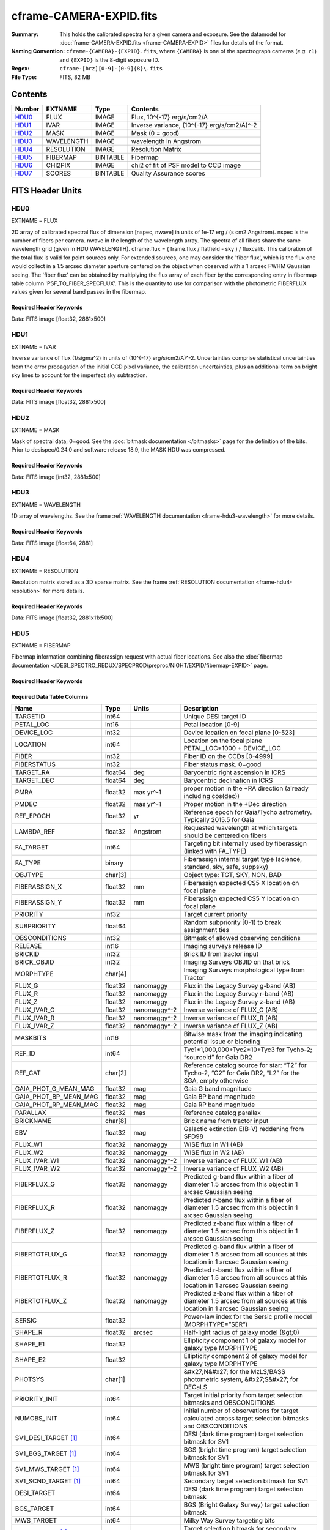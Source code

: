 ========================
cframe-CAMERA-EXPID.fits
========================

:Summary: This holds the calibrated spectra for a given camera and exposure.
    See the datamodel for :doc:`frame-CAMERA-EXPID.fits <frame-CAMERA-EXPID>`
    files for details of the format.
:Naming Convention: ``cframe-{CAMERA}-{EXPID}.fits``, where ``{CAMERA}`` is
    one of the spectrograph cameras (*e.g.* ``z1``) and ``{EXPID}``
    is the 8-digit exposure ID.
:Regex: ``cframe-[brz][0-9]-[0-9]{8}\.fits``
:File Type: FITS, 82 MB

Contents
========

====== ========== ======== ======================================
Number EXTNAME    Type     Contents
====== ========== ======== ======================================
HDU0_  FLUX       IMAGE    Flux, 10^{-17} erg/s/cm2/A
HDU1_  IVAR       IMAGE    Inverse variance, (10^{-17} erg/s/cm2/A)^-2
HDU2_  MASK       IMAGE    Mask (0 = good)
HDU3_  WAVELENGTH IMAGE    wavelength in Angstrom
HDU4_  RESOLUTION IMAGE    Resolution Matrix
HDU5_  FIBERMAP   BINTABLE Fibermap
HDU6_  CHI2PIX    IMAGE    chi2 of fit of PSF model to CCD image
HDU7_  SCORES     BINTABLE Quality Assurance scores
====== ========== ======== ======================================


FITS Header Units
=================

HDU0
----

EXTNAME = FLUX

2D array of calibrated spectral flux of dimension [nspec, nwave] in units of 1e-17 erg / (s cm2 Angstrom). nspec is the number of fibers per camera. nwave in the length of the wavelength array. The spectra of all fibers share the same
wavelength grid (given in HDU WAVELENGTH). cframe.flux = ( frame.flux / flatfield - sky ) / fluxcalib.
This calibration of the total flux is valid for point sources only. For extended sources, one may consider the 'fiber flux', which is the flux one would collect in a 1.5 arcsec diameter aperture centered on the object when observed with a 1 arcsec FWHM Gaussian seeing. The 'fiber flux' can be obtained by multiplying the flux array of each fiber by the corresponding entry in fibermap table column 'PSF_TO_FIBER_SPECFLUX'. This is the quantity to use for comparison with the photometric FIBERFLUX values given for several band passes in the fibermap.

Required Header Keywords
~~~~~~~~~~~~~~~~~~~~~~~~

.. collapse:: Required Header Keywords Table

    .. rst-class:: keywords

    ============== ===================================================================== ======= ===============================================
    KEY            Example Value                                                         Type    Comment
    ============== ===================================================================== ======= ===============================================
    NAXIS1         2326                                                                  int
    NAXIS2         500                                                                   int
    EXPID          69022                                                                 int     Exposure number
    EXPFRAME       0                                                                     int     Frame number
    TILEID         80616                                                                 int     DESI Tile ID
    FIBASSGN       /data/tiles/SVN_tiles/080/fiberassign-080616.fits                     str     Fiber assign fil
    FLAVOR         science                                                               str     Observation type
    SEQUENCE       DESI                                                                  str     OCS Sequence name
    PURPOSE        Commissioning                                                         str     Purpose of observing night
    PROGRAM        SV1 BGS+MWS tile 80616                                                str     Program name
    PROPID         2019B-5000                                                            str     Proposal ID
    OBSERVER       DESIObserver                                                          str     Names of observers
    LEAD           RunManager                                                            str     Lead observer
    INSTRUME       DESI                                                                  str     Instrument name
    OBSERVAT       KPNO                                                                  str     Observatory name
    OBS-LAT        31.96403                                                              str     [deg] Observatory latitude
    OBS-LONG       -111.59989                                                            str     [deg] Observatory east longitude
    OBS-ELEV       2097.0                                                                float   [m] Observatory elevation
    TELESCOP       KPNO 4.0-m telescope                                                  str     Telescope name
    CORRCTOR       DESI Corrector                                                        str     Corrector Identification
    NIGHT          20201220                                                              int     Observing night
    TIMESYS        UTC                                                                   str     Time system used for date-obs
    DATE-OBS       2020-12-21T02:36:32.099838                                            str     [UTC] Observation data and start time
    TIME-OBS       02:39:11.845920                                                       str     [UTC] Observation start time
    MJD-OBS        59204.10870486                                                        float   Modified Julian Date of observation
    OPENSHUT       2020-12-21T02:36:32.099838                                            Unknown Time shutter opened
    ST             01:10:39.210                                                          str     Local Sidereal time at observation start (HH:MM
    EXPTIME        300.007                                                               float   [s] Actual exposure time
    REQRA          356.0                                                                 float   [deg] Requested right ascension (observer input
    REQDEC         29.0                                                                  float   [deg] Requested declination (observer input)
    FOCUS          1426.5,-501.4,81.0,-2.6,42.3,169.2                                    str     Telescope focus settings
    VCCD           ON                                                                    str     True (ON) if CCD voltage is on
    VCCDON         2020-12-09T21:23:19.307761                                            str     Time when CCD voltage was turned on
    VCCDSEC        969702.2                                                              float   [s] CCD on time in seconds
    TRUSTEMP       11.767                                                                float   [deg] Average Telescope truss temperature (only
    PMIRTEMP       8.925                                                                 float   [deg] Average primary mirror temperature (nit,e
    EQUINOX        2000.0                                                                float   Epoch of observation
    MOUNTAZ        266.70224                                                             float   [deg] Mount azimuth angle
    MOUNTDEC       28.999221                                                             float   [deg] Mount declination
    MOUNTEL        71.039837                                                             float   [deg] Mount elevation angle
    MOUNTHA        21.769281                                                             float   [deg] Mount hour angle
    SKYDEC         28.999221                                                             float   [deg] Telescope declination (pointing on sky)
    SKYRA          355.996551                                                            float   [deg] Telescope right ascension (pointing on sk
    TARGTDEC       28.999221                                                             float   [deg] Target declination (to TCS)
    TARGTRA        355.996551                                                            float   [deg] Target right ascension (to TCS)
    USEETC         F                                                                     bool    ETC data available if true
    USESKY         T                                                                     bool    DOS Control: use Sky Monitor
    USEFOCUS       T                                                                     bool    DOS Control: use focus
    HEXTRIM        0.0,0.0,0.0,0.0,0.0,0.0                                               str     Hexapod trim values
    USEROTAT       T                                                                     bool    DOS Control: use rotator
    ROTOFFST       167.1                                                                 float   [arcsec] Rotator offset
    ROTENBLD       T                                                                     bool    Rotator enabled
    ROTRATE        0.0                                                                   float   [arcsec/min] Rotator rate
    USEGUIDR       T                                                                     bool    DOS Control: use guider
    USEDONUT       T                                                                     bool    DOS Control: use donuts
    SPECGRPH       8                                                                     int     Spectrograph logical name (SP)
    SPECID         2                                                                     int     Spectrograph serial number (SM)
    FEEBOX         lbnl050                                                               str     CCD Controller serial number
    VESSEL         8                                                                     int     Cryostat serial number
    FEEVER         v20160312                                                             str     CCD Controller version
    FEEPOWER       ON                                                                    str     FEE power status
    FEEDMASK       2134851391                                                            int     FEE dac mask
    FEECMASK       1048575                                                               int     FEE clk mask
    CCDTEMP        -135.3315                                                             float   [deg C] CCD controller CCD temperature
    RADESYS        FK5                                                                   str     Coordinate reference frame of major/minor axes
    FILENAME       /exposures/desi/specs/20201220/00069022/sp1-00069022.fits.fz          str     Name
    DOSVER         trunk                                                                 str     DOS software version
    OCSVER         1.2                                                                   float   OCS software version
    CONSTVER       DESI:CURRENT                                                          str     Constants version
    INIFILE        /data/msdos/dos_home/architectures/kpno/desi.ini                      str     DOS Configuration
    AMPSECB        [4114:2058, 1:2064]                                                   str     AMP section for quadrant B
    DAC16          39.9961,39.3162                                                       str     [V] set value, measured value
    CLOCK8         9.9992,2.9993                                                         str     [V] high rail, low rail
    PRRSECD        [2193:4249, 4194:4194]                                                str     Row prescan section for quadrant D
    CCDPREP        purge,clear                                                           str     CCD prep actions
    CLOCK10        9.9992,2.9993                                                         str     [V] high rail, low rail
    DAC17          20.0008,12.2732                                                       str     [V] set value, measured value
    ORSECB         [2193:4249, 2066:2097]                                                str     Row overscan section for quadrant B
    DAC15          0.0,0.0148                                                            str     [V] set value, measured value
    ORSECD         [2193:4249, 2098:2129]                                                str     Row bias section for quadrant D
    DIGITIME       47.5899                                                               float   [s] Time to digitize image
    BIASSECA       [2065:2128, 2:2065]                                                   str     Bias section for quadrant A
    CLOCK9         9.9992,2.9993                                                         str     [V] high rail, low rail
    CLOCK18        9.0,0.9999                                                            str     [V] high rail, low rail
    CAMERA         r8                                                                    str     Camera name
    CLOCK17        9.0,0.9999                                                            str     [V] high rail, low rail
    CLOCK5         9.9999,0.0                                                            str     [V] high rail, low rail
    TRIMSECD       [2193:4249, 2130:4193]                                                str     Trim section for quadrant D
    DETSECD        [2058:4114, 2065:4128]                                                str     Detector section for quadrant D
    DAC0           -9.0002,-8.9507                                                       str     [V] set value, measured value
    CLOCK15        9.9992,2.9993                                                         str     [V] high rail, low rail
    TRIMSECA       [8:2064, 2:2065]                                                      str     Trim section for quadrant A
    BIASSECB       [2129:2192, 2:2065]                                                   str     Bias section for quadrant B
    CLOCK11        9.9992,2.9993                                                         str     [V] high rail, low rail
    CLOCK12        9.9992,2.9993                                                         str     [V] high rail, low rail
    AMPSECD        [4114:2058, 4128:2065]                                                str     AMP section for quadrant D
    CLOCK4         9.9999,0.0                                                            str     [V] high rail, low rail
    PRRSECB        [2193:4249, 1:1]                                                      str     Row prescan section for quadrant B
    CCDSECD        [2058:4114, 2065:4128]                                                str     CCD section for quadrant D
    CCDTMING       default_lbnl_timing_20180905.txt                                      str     CCD timing file
    TRIMSECB       [2193:4249, 2:2065]                                                   str     Trim section for quadrant B
    CCDSIZE        4194,4256                                                             str     CCD size in pixels (rows, columns)
    PGAGAIN        3                                                                     int     Controller gain
    PRESECD        [4250:4256, 2130:4193]                                                str     Prescan section for quadrant D
    CLOCK6         9.9999,0.0                                                            str     [V] high rail, low rail
    CLOCK13        9.9992,2.9993                                                         str     [V] high rail, low rail
    DAC7           5.9998,6.028                                                          str     [V] set value, measured value
    DATASECA       [8:2064, 2:2065]                                                      str     Data section for quadrant A
    CRYOTEMP [1]_  162.97                                                                float   [deg K] Cryostat CCD temperature
    OFFSET2        0.4000000059604645,-8.9198                                            str     [V] set value, measured value
    OFFSET6        2.0,6.0437                                                            str     [V] set value, measured value
    DELAYS         20, 20, 25, 40, 7, 3000, 7, 7, 7, 7                                   str     [10] Delay settings
    BIASSECD       [2129:2192, 2130:4193]                                                str     Bias section for quadrant D
    PRRSECA        [8:2064, 1:1]                                                         str     Row prescan section for quadrant A
    TRIMSECC       [8:2064, 2130:4193]                                                   str     Trim section for quadrant C
    CLOCK3         -2.0001,3.9999                                                        str     [V] high rail, low rail
    CCDNAME        CCDSM2R                                                               str     CCD name
    DAC9           -25.0003,-24.768                                                      str     [V] set value, measured value
    CCDSECC        [1:2057, 2065:4128]                                                   str     CCD section for quadrant C
    ORSECA         [8:2064, 2066:2097]                                                   str     Row overscan section for quadrant A
    DAC5           5.9998,6.0543                                                         str     [V] set value, measured value
    CCDSECB        [2058:4114, 1:2064]                                                   str     CCD section for quadrant B
    DETSECB        [2058:4114, 1:2064]                                                   str     Detector section for quadrant B
    OFFSET0        0.4000000059604645,-8.9507                                            str     [V] set value, measured value
    SETTINGS       detectors_sm_20191211.json                                            str     Name of DESI CCD settings file
    DAC11          -25.0003,-24.8422                                                     str     [V] set value, measured value
    BIASSECC       [2065:2128, 2130:4193]                                                str     Bias section for quadrant C
    CASETEMP       59.8142                                                               float   [deg C] CCD controller case temperature
    DAC10          -25.0003,-24.7086                                                     str     [V] set value, measured value
    DAC1           -9.0002,-8.9198                                                       str     [V] set value, measured value
    DAC14          0.0,0.0594                                                            str     [V] set value, measured value
    DETECTOR       M1-46                                                                 str     Detector (ccd) identification
    CDSPARMS       400, 400, 8, 2000                                                     str     CDS parameters
    OFFSET3        0.4000000059604645,-8.9095                                            str     [V] set value, measured value
    DATASECB       [2193:4249, 2:2065]                                                   str     Data section for quadrant B
    ORSECC         [8:2064, 2098:2129]                                                   str     Row overscan section for quadrant C
    CRYOPRES [1]_  8.897e-08                                                             str     [mb] Cryostat pressure (IP)
    AMPSECA        [1:2057, 1:2064]                                                      str     AMP section for quadrant A
    OFFSET7        2.0,6.028                                                             str     [V] set value, measured value
    DAC4           5.9998,6.028                                                          str     [V] set value, measured value
    DATASECC       [8:2064, 2130:4193]                                                   str     Data section for quadrant C
    PRESECC        [1:7, 2130:4193]                                                      str     Prescan section for quadrant C
    CLOCK16        9.9999,3.0                                                            str     [V] high rail, low rail
    CLOCK1         9.9999,0.0                                                            str     [V] high rail, low rail
    PRESECB        [4250:4256, 2:2065]                                                   str     Prescan section for quadrant B
    DAC12          0.0,0.0297                                                            str     [V] set value, measured value
    DAC8           -25.0003,-24.9312                                                     str     [V] set value, measured value
    OFFSET4        2.0,6.0332                                                            str     [V] set value, measured value
    DAC2           -9.0002,-8.9198                                                       str     [V] set value, measured value
    CCDCFG         default_lbnl_20190717.cfg                                             str     CCD configuration file
    BLDTIME        0.3547                                                                float   [s] Time to build image
    PRESECA        [1:7, 2:2065]                                                         str     Prescan section for quadrant A
    DATASECD       [2193:4249, 2130:4193]                                                str     Data section for quadrant D
    DETSECC        [1:2057, 2065:4128]                                                   str     Detector section for quadrant C
    PRRSECC        [8:2064, 4194:4194]                                                   str     Row prescan section for quadrant C
    DAC6           5.9998,6.0437                                                         str     [V] set value, measured value
    DETSECA        [1:2057, 1:2064]                                                      str     Detector section for quadrant A
    CLOCK2         9.9999,0.0                                                            str     [V] high rail, low rail
    DAC3           -9.0002,-8.9095                                                       str     [V] set value, measured value
    OFFSET1        0.4000000059604645,-8.9198                                            str     [V] set value, measured value
    AMPSECC        [1:2057, 4128:2065]                                                   str     AMP section for quadrant C
    CLOCK7         -2.0001,3.9999                                                        str     [V] high rail, low rail
    DAC13          0.0,0.0148                                                            str     [V] set value, measured value
    CCDSECA        [1:2057, 1:2064]                                                      str     CCD section for quadrant A
    OFFSET5        2.0,6.049                                                             str     [V] set value, measured value
    CLOCK14        9.9992,2.9993                                                         str     [V] high rail, low rail
    CLOCK0         9.9999,0.0                                                            str     [V] high rail, low rail
    CPUTEMP        60.8086                                                               float   [deg C] CCD controller CPU temperature
    REQTIME        300.0                                                                 float   [s] Requested exposure time
    OBSID          kp4m20201221t023911                                                   str     Unique observation identifier
    PROCTYPE       RAW                                                                   str     Data processing level
    PRODTYPE       image                                                                 str     Data product type
    CHECKSUM       OUDTPU9ROUCROU9R                                                      str     HDU checksum updated 2022-02-14T08:25:01
    DATASUM        737508938                                                             str     data unit checksum updated 2022-02-14T08:25:01
    GAINA          1.627                                                                 float   e/ADU (gain applied to image)
    SATULEVA       65535.0                                                               float   saturation or non lin. level, in ADU, inc. bias
    OSTEPA         0.5704803307307884                                                    float   ADUs (max-min of median overscan per row)
    OMETHA         AVERAGE                                                               str     use average overscan
    OVERSCNA       1984.679589024373                                                     float   ADUs (gain not applied)
    OBSRDNA        2.48375231913931                                                      float   electrons (gain is applied)
    SATUELEA       103396.3713086573                                                     float   saturation or non lin. level, in electrons
    GAINB          1.482                                                                 float   e/ADU (gain applied to image)
    SATULEVB       65535.0                                                               float   saturation or non lin. level, in ADU, inc. bias
    OSTEPB         0.5242006066837348                                                    float   ADUs (max-min of median overscan per row)
    OMETHB         AVERAGE                                                               str     use average overscan
    OVERSCNB       1980.885980481041                                                     float   ADUs (gain not applied)
    OBSRDNB        2.179252294581384                                                     float   electrons (gain is applied)
    SATUELEB       94187.1969769271                                                      float   saturation or non lin. level, in electrons
    GAINC          1.581                                                                 float   e/ADU (gain applied to image)
    SATULEVC       65535.0                                                               float   saturation or non lin. level, in ADU, inc. bias
    OSTEPC         0.6303264842863427                                                    float   ADUs (max-min of median overscan per row)
    OMETHC         AVERAGE                                                               str     use average overscan
    OVERSCNC       1966.11973127108                                                      float   ADUs (gain not applied)
    OBSRDNC        2.455388696359903                                                     float   electrons (gain is applied)
    SATUELEC       100502.3997048604                                                     float   saturation or non lin. level, in electrons
    GAIND          1.589                                                                 float   e/ADU (gain applied to image)
    SATULEVD       65535.0                                                               float   saturation or non lin. level, in ADU, inc. bias
    OSTEPD         0.6243009115278255                                                    float   ADUs (max-min of median overscan per row)
    OMETHD         AVERAGE                                                               str     use average overscan
    OVERSCND       1987.970298453192                                                     float   ADUs (gain not applied)
    OBSRDND        2.518301447806098                                                     float   electrons (gain is applied)
    SATUELED       100976.2301957579                                                     float   saturation or non lin. level, in electrons
    FIBERMIN       4000                                                                  int
    LONGSTRN       OGIP 1.0                                                              str     The OGIP Long String Convention may be used.
    MODULE         CI                                                                    str     Image Sources/Component
    COSMSPLT       F                                                                     bool    Cosmics split exposure if true
    MAXSPLIT       0                                                                     int     Number of allowed exposure splits
    SPLITIDS [1]_  69022                                                                 str     List of expids for split exposures
    OBSTYPE        SCIENCE                                                               str     Spectrograph observation type
    MANIFEST       F                                                                     bool    DOS exposure manifest
    OBJECT                                                                               str     Object name
    SEQNUM         1                                                                     int     Number of exposure in sequence
    CAMSHUT        open                                                                  str     Shutter status during observation
    ACQTIME        15.0                                                                  int     [s] acqusition image exposure time
    GUIDTIME       5.0                                                                   float   [s] guider GFA exposure time
    FOCSTIME [1]_  60.0                                                                  float   [s] focus GFA exposure time
    SKYTIME [1]_   60.0                                                                  float   [s] sky camera exposure time (acquisition)
    WHITESPT       F                                                                     bool    Telescope is at whitespot
    ZENITH         F                                                                     bool    Telescope is at zenith
    SEANNEX        F                                                                     bool    Telescope is at SE annex
    BEYONDP        F                                                                     bool    Telescope is beyond pole
    FIDUCIAL       off                                                                   str     Fiducials status during observation
    BACKLIT        off                                                                   str     Fibers are backlit if True
    AIRMASS        1.060311                                                              float   Airmass
    PMREADY        T                                                                     bool    Primary mirror ready
    PMCOVER        open                                                                  str     Primary mirror cover
    PMCOOL         off                                                                   str     Primary mirror cooling
    DOMSHUTU       open                                                                  str     Upper dome shutter
    DOMSHUTL       open                                                                  str     Lower dome shutter
    DOMLIGHH       off                                                                   str     High dome lights
    DOMLIGHL       off                                                                   str     Low dome lights
    DOMEAZ         255.166                                                               float   [deg] Dome azimuth angle
    DOMINPOS       T                                                                     bool    Dome is in position
    GUIDOFFR       -0.052283                                                             float   [arcsec] Cummulative guider offset (RA)
    GUIDOFFD       0.136634                                                              float   [arcsec] Cummulative guider offset (dec)
    MOONDEC        -8.975162                                                             float   [deg] Moon declination at start of exposure
    MOONRA         352.538429                                                            float   [deg] Moon RA at start of exposure
    INCTRL         T                                                                     bool    DESI in control
    INPOS          T                                                                     bool    Mount in position
    MNTOFFD        -15.76                                                                float   [arcsec] Mount offset (dec)
    MNTOFFR        29.32                                                                 float   [arcsec] Mount offset (RA)
    PARALLAC       75.635085                                                             float   [deg] Parallactic angle
    TARGTAZ        267.074049                                                            float   [deg] Target azimuth
    TARGTEL        70.563787                                                             float   [deg] Target elevation
    TRGTOFFD       0.0                                                                   float   [arcsec] Telescope target offset (dec)
    TRGTOFFR       0.0                                                                   float   [arcsec] Telescope target offset (RA)
    ZD             19.436213                                                             float   [deg] Telescope zenith distance
    TILERA         356.0                                                                 float   RA of tile given in fiberassign file
    TILEDEC        29.0                                                                  float   DEC of tile given in fiberassign file
    TCSST          01:13:18.668                                                          str     Local Sidereal time reported by TCS (HH:MM:SS)
    TCSMJD         59204.110981                                                          float   MJD reported by TCS
    ACQCAM         GUIDE0,GUIDE2,GUIDE3,GUIDE5,GUIDE7,GUIDE8                             str     Acquisition cameras used
    GUIDECAM       GUIDE0,GUIDE2,GUIDE3,GUIDE5,GUIDE7,GUIDE8                             str     Guide cameras used for t
    FOCUSCAM [1]_  FOCUS1,FOCUS4,FOCUS6,FOCUS9                                           str     Focus cameras used for this exposure
    SKYCAM [1]_    SKYCAM0,SKYCAM1                                                       str     Sky cameras used for this exposure
    REQADC         65.78,85.28                                                           str     [deg] requested ADC angles
    ADCCORR        T                                                                     bool    Correct pointing for ADC setting if True
    ADC1PHI        65.780005                                                             float   [deg] ADC 1 angle
    ADC2PHI        85.279991                                                             float   [deg] ADC 2 angle
    ADC1HOME       F                                                                     bool    ADC 1 at home position if True
    ADC2HOME       F                                                                     bool    ADC 2 at home position if True
    ADC1NREV       -1.0                                                                  float   ADC 1 number of revs
    ADC2NREV       0.0                                                                   float   ADC 2 number of revs
    ADC1STAT       STOPPED                                                               str     ADC 1 status
    ADC2STAT       STOPPED                                                               str     ADC 2 status
    HEXPOS         1426.5,-501.3,81.0,-2.6,42.3,171.9                                    str     Hexapod position
    RESETROT       F                                                                     bool    DOS Control: reset hex rotator
    USEPOS         T                                                                     bool    Fiber positioner data available if true
    PETALS         PETAL0,PETAL1,PETAL2,PETAL3,PETAL4,PETAL5,PETAL6,PETAL7,PETAL8,PETAL9 str     Participating petals
    POSCYCLE       1                                                                     int     Number of current iteration
    POSONTGT       3626                                                                  int     Number of positioners on target
    POSONFRC       0.8613                                                                float   Fraction of positioners on target
    POSDISAB       37                                                                    int     Number of disabled positioners
    POSENABL       4210                                                                  int     Number of enabled positioners
    POSRMS         0.0171                                                                float   [micron] RMS of positioner accuracy
    POSITER        1                                                                     int     Positioning Control: max. number of pos. cycles
    POSFRACT       0.95                                                                  float
    POSTOLER       0.01                                                                  float   Positioning Control: in_position tolerance (mm)
    POSMVALL       T                                                                     bool    Positioning Control: move all positioners
    GUIDMODE       catalog                                                               str     Guider mode
    USEAOS [1]_    F                                                                     bool    DOS Control: AOS data available if true
    USESPCTR       T                                                                     bool    DOS Control: use spectrographs
    SPCGRPHS       SP0,SP1,SP2,SP3,SP4,SP5,SP6,SP7,SP8,SP9                               str     Participating spectrograph
    ILLSPECS [1]_  SP0,SP1,SP2,SP3,SP4,SP5,SP6,SP7,SP8,SP9                               str     Participating illuminate s
    CCDSPECS [1]_  SP0,SP1,SP2,SP3,SP4,SP5,SP6,SP7,SP8,SP9                               str     Participating ccd spectrog
    TDEWPNT        -16.043                                                               float   Telescope air dew point
    TAIRFLOW       0.0                                                                   float   Telescope air flow
    TAIRITMP       11.8                                                                  float   [deg] Telescope air in temperature
    TAIROTMP       11.7                                                                  float   [deg] Telescope air out temperature
    TAIRTEMP       10.65                                                                 float   [deg] Telescope air temperature
    TCASITMP       0.0                                                                   float   [deg] Telescope Cass Cage in temperature
    TCASOTMP       10.8                                                                  float   [deg] Telescope Cass Cage out temperature
    TCSITEMP       9.3                                                                   float   [deg] Telescope center section in temperature
    TCSOTEMP       10.8                                                                  float   [deg] Telescope center section out temperature
    TCIBTEMP       0.0                                                                   float   [deg] Telescope chimney IB temperature
    TCIMTEMP       0.0                                                                   float   [deg] Telescope chimney IM temperature
    TCITTEMP       0.0                                                                   float   [deg] Telescope chimney IT temperature
    TCOSTEMP       0.0                                                                   float   [deg] Telescope chimney OS temperature
    TCOWTEMP       0.0                                                                   float   [deg] Telescope chimney OW temperature
    TDBTEMP        9.3                                                                   float   [deg] Telescope dec bore temperature
    TFLOWIN        0.0                                                                   float   Telescope flow rate in
    TFLOWOUT       0.0                                                                   float   Telescope flow rate out
    TGLYCOLI       9.9                                                                   float   [deg] Telescope glycol in temperature
    TGLYCOLO       9.8                                                                   float   [deg] Telescope glycol out temperature
    THINGES        11.4                                                                  float   [deg] Telescope hinge S temperature
    THINGEW        11.2                                                                  float   [deg] Telescope hinge W temperature
    TPMAVERT       8.931                                                                 float   [deg] Telescope mirror averagetemperature
    TPMDESIT       7.0                                                                   float   [deg] Telescope mirror desired temperature
    TPMEIBT        8.6                                                                   float   [deg] Telescope mirror EIB temperature
    TPMEITT        8.6                                                                   float   [deg] Telescope mirror EIT temperature
    TPMEOBT        8.5                                                                   float   [deg] Telescope mirror EOB temperature
    TPMEOTT        9.0                                                                   float   [deg] Telescope mirror EOT temperature
    TPMNIBT        8.4                                                                   float   [deg] Telescope mirror NIB temperature
    TPMNITT        8.9                                                                   float   [deg] Telescope mirror NIT temperature
    TPMNOBT        8.8                                                                   float   [deg] Telescope mirror NOB temperature
    TPMNOTT        9.1                                                                   float   [deg] Telescope mirror NOT temperature
    TPMRTDT        9.0                                                                   float   [deg] Telescope mirror RTD temperature
    TPMSIBT        8.6                                                                   float   [deg] Telescope mirror SIB temperature
    TPMSITT        8.8                                                                   float   [deg] Telescope mirror SIT temperature
    TPMSOBT        8.2                                                                   float   [deg] Telescope mirror SOB temperature
    TPMSOTT        8.9                                                                   float   [deg] Telescope mirror SOT temperature
    TPMSTAT        ready                                                                 str     Telescope mirror status
    TPMWIBT        8.2                                                                   float   [deg] Telescope mirror WIB temperature
    TPMWITT        9.1                                                                   float   [deg] Telescope mirror WIT temperature
    TPMWOBT        8.3                                                                   float   [deg] Telescope mirror WOB temperature
    TPMWOTT        8.9                                                                   float   [deg] Telescope mirror WOT temperature
    TPCITEMP       8.5                                                                   float   [deg] Telescope primary cell in temperature
    TPCOTEMP       8.6                                                                   float   [deg] Telescope primary cell out temperature
    TPR1HUM        0.0                                                                   float   Telescope probe 1 humidity
    TPR1TEMP       0.0                                                                   float   [deg] Telescope probe1 temperature
    TPR2HUM        0.0                                                                   float   Telescope probe 2 humidity
    TPR2TEMP       0.0                                                                   float   [deg] Telescope probe2 temperature
    TSERVO         40.0                                                                  float   Telescope servo setpoint
    TTRSTEMP       11.4                                                                  float   [deg] Telescope top ring S temperature
    TTRWTEMP       11.0                                                                  float   [deg] Telescope top ring W temperature
    TTRUETBT       -4.2                                                                  float   [deg] Telescope truss ETB temperature
    TTRUETTT       11.2                                                                  float   [deg] Telescope truss ETT temperature
    TTRUNTBT       10.9                                                                  float   [deg] Telescope truss NTB temperature
    TTRUNTTT       11.2                                                                  float   [deg] Telescope truss NTT temperature
    TTRUSTBT       10.7                                                                  float   [deg] Telescope truss STB temperature
    TTRUSTST       10.8                                                                  float   [deg] Telescope truss STS temperature
    TTRUSTTT       11.1                                                                  float   [deg] Telescope truss STT temperature
    TTRUTSBT       11.8                                                                  float   [deg] Telescope truss TSB temperature
    TTRUTSMT       11.8                                                                  float   [deg] Telescope truss TSM temperature
    TTRUTSTT       11.8                                                                  float   [deg] Telescope truss TST temperature
    TTRUWTBT       10.5                                                                  float   [deg] Telescope truss WTB temperature
    TTRUWTTT       10.9                                                                  float   [deg] Telescope truss WTT temperature
    ALARM          F                                                                     bool    UPS major alarm or check battery
    ALARM-ON       F                                                                     bool    UPS active alarm condition
    BATTERY        100.0                                                                 float   [%] UPS Battery left
    SECLEFT        5178.0                                                                float   [s] UPS Seconds left
    UPSSTAT        System Normal - On Line(7)                                            str     UPS Status
    INAMPS         70.4                                                                  float   [A] UPS total input current
    OUTWATTS       5000.0,7200.0,4800.0                                                  str     [W] UPS Phase A, B, C output watts
    COMPDEW        -12.9                                                                 float   [deg C] Computer room dewpoint
    COMPHUM        7.4                                                                   float   [%] Computer room humidity
    COMPAMB        19.5                                                                  float   [deg C] Computer room ambient temperature
    COMPTEMP       24.5                                                                  float   [deg C] Computer room hygrometer temperature
    DEWPOINT       11.5                                                                  float   [deg C] (outside) dewpoint
    HUMIDITY       10.0                                                                  float   [%] (outside) humidity
    PRESSURE       795.0                                                                 float   [torr] (outside) air pressure
    OUTTEMP        0.0                                                                   float   [deg C] outside temperature
    WINDDIR        55.0                                                                  float   [deg] wind direction
    WINDSPD        27.3                                                                  float   [m/s] wind speed
    GUST           20.6                                                                  float   [m/s] Wind gusts speed
    AMNIENTN       13.5                                                                  float   [deg C] ambient temperature north
    CFLOOR         8.9                                                                   float   [deg C] temperature on C floor
    NWALLIN        13.9                                                                  float   [deg C] temperature at north wall inside
    NWALLOUT       9.6                                                                   float   [deg C] temperature at north wall outside
    WWALLIN        12.9                                                                  float   [deg C] temperature at west wall inside
    WWALLOUT       10.6                                                                  float   [deg C] temperature at west wall outside
    AMBIENTS       14.8                                                                  float   [deg C] ambient temperature south
    FLOOR          12.6                                                                  float   [deg C] temperature at floor (LCR)
    EWALLCMP       10.8                                                                  float   [deg C] temperature at east wall, computer room
    EWALLCOU       10.6                                                                  float   [deg C] temperature at east wall, Coude room
    ROOF           10.3                                                                  float   [deg C] temperature on roof
    ROOFAMB        10.6                                                                  float   [deg C] ambient temperature on roof
    DOMEBLOW       10.4                                                                  float   [deg C] temperature at dome back, lower
    DOMEBUP        10.7                                                                  float   [deg C] temperature at dome back, upper
    DOMELLOW       10.8                                                                  float   [deg C] temperature at dome left, lower
    DOMELUP        10.8                                                                  float   [deg C] temperature at dome left, upper
    DOMERLOW       10.6                                                                  float   [deg C] temperature at dome right, lower
    DOMERUP        10.5                                                                  float   [deg C] temperature at dome right, upper
    PLATFORM       10.4                                                                  float   [deg C] temperature at platform
    SHACKC         14.4                                                                  float   [deg C] temperature at shack ceiling
    SHACKW         13.7                                                                  float   [deg C] temperature at shack wall
    STAIRSL        10.5                                                                  float   [deg C] temperature at stairs, lower
    STAIRSM        10.4                                                                  float   [deg C] temperature at stairs, mid
    STAIRSU        10.6                                                                  float   [deg C] temperature at stairs, upper
    TELBASE        9.6                                                                   float   [deg C] temperature at telescope base
    UTILWALL       11.1                                                                  float   [deg C] temperature at utility room wall
    UTILROOM       10.9                                                                  float   [deg C] temperature in utilitiy room
    TNFSPROC [1]_  8.1963                                                                float   [s] PlateMaker NFSPROC processing time
    TGFAPROC [1]_  7.9212                                                                float   [s] PlateMaker GFAPROC processing time
    SIMGFAP        F                                                                     bool    DOS Control: simulate GFAPROC
    USEFVC         T                                                                     bool    DOS Control: use fvc
    USEFID         T                                                                     bool    DOS Control: use fiducials
    USEILLUM       T                                                                     bool    DOS Control: use illuminator
    USEXSRVR       T                                                                     bool    DOS Control: use exposure server
    USEOPENL       T                                                                     bool    DOS Control: use open loop move
    STOPGUDR       T                                                                     bool    DOS Control: stop guider
    STOPFOCS       T                                                                     bool    DOS Control: stop focus
    STOPSKY        T                                                                     bool    DOS Control: stop sky monitor
    KEEPGUDR       F                                                                     bool    DOS Control: keep guider running
    KEEPFOCS       F                                                                     bool    DOS Control: keep focus running
    KEEPSKY        F                                                                     bool    DOS Control: keep sky mon. running
    REACQUIR       F                                                                     bool    DOS Control: reacquire same files
    EXCLUDED                                                                             str     Components excluded from this exposure
    FVCTIME [1]_   2.0                                                                   float   [s] FVC exposure time
    SIMGFACQ       F                                                                     bool
    POSCNVGD [1]_  F                                                                     bool    Number of positioners converged
    GUIEXPID       69022                                                                 int     Guider exposure id at start of spectro exp.
    IGFRMNUM       12                                                                    int     Guider frame number at start of spectro exp.
    FOCEXPID       69022                                                                 int     Focus exposure id at start of spectro exp.
    IFFRMNUM       1                                                                     int     Focus frame number at start of spectro exp.
    SKYEXPID       69022                                                                 int     Sky exposure id at start of spectro exp.
    ISFRMNUM       1                                                                     int     Sky frame number at start of spectro exp.
    FGFRMNUM       46                                                                    int     Guider frame number at end of spectro exp.
    FFFRMNUM       6                                                                     int     Focus frame number at end of spectro exp.
    FSFRMNUM       5                                                                     int     Sky frame number at end of spectro exp.
    HELIOCOR       0.9999115198216216                                                    float
    NSPEC          500                                                                   int     Number of spectra
    WAVEMIN        5760.0                                                                float   First wavelength [Angstroms]
    WAVEMAX        7620.0                                                                float   Last wavelength [Angstroms]
    WAVESTEP       0.8                                                                   float   Wavelength step size [Angstroms]
    SPECTER        0.10.0                                                                str     https://github.com/desihub/specter
    IN_PSF         SPECPROD/exposures/20201220/00069022/psf-r8-00069022.fits             str     Input sp
    IN_IMG         SPECPROD/preproc/20201220/00069022/preproc-r8-00069022.fits           str
    ORIG_PSF       SPECPROD/calibnight/20201220/psfnight-r8-20201220.fits                str
    BUNIT          10**-17 erg/(s cm2 Angstrom)                                          str
    TSNRALPH       1.469972702034016                                                     float
    IN_FRAME       SPECPROD/exposures/20201220/00069022/frame-r8-00069022.fits           str
    FIBERFLT       SPECPROD/exposures/20201220/00069022/fiberflatexp-r8-00069022.fits    str
    IN_SKY         SPECPROD/exposures/20201220/00069022/sky-r8-00069022.fits             str
    IN_CALIB       SPECPROD/exposures/20201220/00069022/fluxcalib-r8-00069022.fits       str
    BBKGMINC [1]_  -0.3364347403909462                                                   float
    BBKGMAXB [1]_  0.8957266211094218                                                    float
    BBKGMINB [1]_  -0.04275468459496062                                                  float
    BBKGMIND [1]_  -0.6146250452424397                                                   float
    BBKGMAXA [1]_  0.6126625684320178                                                    float
    BBKGMAXC [1]_  0.4926723425188555                                                    float
    BBKGMINA [1]_  -0.4336472364870191                                                   float
    BBKGMAXD [1]_  0.8117108701207832                                                    float
    SP2REDP [1]_   6.448e-08                                                             float   [mb] SP2 red pressure
    SP8BLUP [1]_   8.153e-08                                                             float   [mb] SP8 blue pressure
    SP9NIRT [1]_   139.96                                                                float   [K] SP9 NIR temperature
    SP4REDP [1]_   5.168e-08                                                             float   [mb] SP4 red pressure
    TCSKDEC [1]_   0.3 0.003 0.00003                                                     str     TCS Kalman (dec)
    TCSPIRA [1]_   1.0,0.0,0.0,0.0                                                       str     TCS PI settings (P, I (gain, error window, satu
    SP4BLUT [1]_   163.02                                                                float   [K] SP4 blue temperature
    TCSMFDEC [1]_  1                                                                     int     TCS moving filter length (dec)
    SP4REDT [1]_   140.03                                                                float   [K] SP4 red temperature
    SP9REDP [1]_   8.485e-08                                                             float   [mb] SP9 red pressure
    SP9NIRP [1]_   5.579e-08                                                             float   [mb] SP9 NIR pressure
    SP5REDP [1]_   4.908e-08                                                             float   [mb] SP5 red pressure
    SP1REDT [1]_   139.96                                                                float   [K] SP1 red temperature
    SUNRA [1]_     21.738482                                                             float   [deg] Sun RA at start of exposure
    SP3BLUT [1]_   163.02                                                                float   [K] SP3 blue temperature
    SP8NIRP [1]_   4.831e-08                                                             float   [mb] SP8 NIR pressure
    SP9BLUP [1]_   1.208e-07                                                             float   [mb] SP9 blue pressure
    SKYLEVEL [1]_  1.133                                                                 float   counts?] ETC sky level
    TCSKRA [1]_    0.3 0.003 0.00003                                                     str     TCS Kalman (RA)
    SP4BLUP [1]_   6.109e-08                                                             float   [mb] SP4 blue pressure
    SP2NIRT [1]_   139.96                                                                float   [K] SP2 NIR temperature
    SP7BLUP [1]_   9.938e-08                                                             float   [mb] SP7 blue pressure
    SP0NIRP [1]_   5.934e-08                                                             float   [mb] SP0 NIR pressure
    FRAMES [1]_    47                                                                    int     Number of Frames in Archive
    SP4NIRP [1]_   7.072e-08                                                             float   [mb] SP4 NIR pressure
    SP1BLUT [1]_   162.97                                                                float   [K] SP1 blue temperature
    SP6NIRP [1]_   2.873e-07                                                             float   [mb] SP6 NIR pressure
    SP2REDT [1]_   139.99                                                                float   [K] SP2 red temperature
    SP6REDT [1]_   139.96                                                                float   [K] SP6 red temperature
    TCSPIDEC [1]_  1.0,0.0,0.0,0.0                                                       str     TCS PI settings (P, I (gain, error window, satu
    MOONSEP [1]_   147.894                                                               float   [deg] Moon Separation
    TOTTEFF [1]_   1403.0837                                                             float   [s] Total effective exposure time for visit
    SP6NIRT [1]_   139.96                                                                float   [K] SP6 NIR temperature
    SP5NIRT [1]_   139.99                                                                float   [K] SP5 NIR temperature
    SPLITEXP [1]_  T                                                                     bool    Split exposure part of a visit
    SP4NIRT [1]_   139.96                                                                float   [K] SP4 NIR temperature
    SP7BLUT [1]_   162.97                                                                float   [K] SP7 blue temperature
    SP1BLUP [1]_   8.153e-08                                                             float   [mb] SP1 blue pressure
    SP0REDT [1]_   139.99                                                                float   [K] SP0 red temperature
    SP2BLUP [1]_   7.737e-08                                                             float   [mb] SP2 blue pressure
    SUNDEC [1]_    9.120592                                                              float   [deg] Sun declination at start of exposure
    SP3REDP [1]_   7.227e-08                                                             float   [mb] SP3 red pressure
    SP5BLUP [1]_   1.126e-07                                                             float   [mb] SP5 blue pressure
    TCSGRA [1]_    0.3                                                                   float   TCS simple gain (RA)
    ACTTEFF [1]_   621.6407                                                              float   [s] Actual effective exposure time
    SEEING [1]_    1.0943                                                                float   [arcsec] ETC seeing
    SP5BLUT [1]_   162.97                                                                float   [K] SP5 blue temperature
    SP8BLUT [1]_   162.97                                                                float   [K] SP8 blue temperature
    SP3REDT [1]_   139.99                                                                float   [K] SP3 red temperature
    SP2NIRP [1]_   9.168e-08                                                             float   [mb] SP2 NIR pressure
    SP1REDP [1]_   6.17e-08                                                              float   [mb] SP1 red pressure
    VISITIDS [1]_  84509,84510                                                           str     List of expids for a visit (same tile)
    SP0REDP [1]_   1.14e-07                                                              float   [mb] SP0 red pressure
    SP1NIRP [1]_   7.269e-08                                                             float   [mb] SP1 NIR pressure
    SP0BLUT [1]_   162.97                                                                float   [K] SP0 blue temperature
    SP9REDT [1]_   139.99                                                                float   [K] SP9 red temperature
    SP7REDT [1]_   139.99                                                                float   [K] SP7 red temperature
    REQTEFF [1]_   1400.0                                                                float   [s] Requested effective exposure time
    SP5NIRP [1]_   6.289e-08                                                             float   [mb] SP5 NIR pressure
    SP6BLUT [1]_   162.97                                                                float   [K] SP6 blue temperature
    SP7REDP [1]_   6.326e-08                                                             float   [mb] SP7 red pressure
    SP1NIRT [1]_   139.96                                                                float   [K] SP1 NIR temperature
    TCSMFRA [1]_   1                                                                     int     TCS moving filter length (RA)
    SP6BLUP [1]_   7.215e-08                                                             float   [mb] SP6 blue pressure
    SP2BLUT [1]_   163.02                                                                float   [K] SP2 blue temperature
    SP3NIRT [1]_   139.99                                                                float   [K] SP3 NIR temperature
    SEQSTART [1]_  2021-04-13T04:52:57.031162                                            str     Start time of sequence processing
    SP8REDP [1]_   8.415e-08                                                             float   [mb] SP8 red pressure
    SP6REDP [1]_   6.486e-08                                                             float   [mb] SP6 red pressure
    SP7NIRT [1]_   139.99                                                                float   [K] SP7 NIR temperature
    USESPLIT [1]_  T                                                                     bool    Exposure splits are allowed
    SP9BLUT [1]_   163.02                                                                float   [K] SP9 blue temperature
    SP8NIRT [1]_   139.96                                                                float   [K] SP8 NIR temperature
    SP0BLUP [1]_   7.565e-08                                                             float   [mb] SP0 blue pressure
    SP5REDT [1]_   139.99                                                                float   [K] SP5 red temperature
    SP3NIRP [1]_   3.653e-08                                                             float   [mb] SP3 NIR pressure
    SP8REDT [1]_   139.99                                                                float   [K] SP8 red temperature
    NTSSURVY [1]_  sv3                                                                   str     NTS survey name
    TCSGDEC [1]_   0.3                                                                   float   TCS simple gain (dec)
    SP7NIRP [1]_   1.329e-07                                                             float   [mb] SP7 NIR pressure
    SP3BLUP [1]_   7.078e-08                                                             float   [mb] SP3 blue pressure
    SP0NIRT [1]_   139.96                                                                float   [K] SP0 NIR temperature
    PMSEEING [1]_  2.33                                                                  float   [arcsec] PlateMaker GFAPROC seeing
    PMTRANS [1]_   108.64                                                                float   [%] PlateMaker GFAPROC transparency
    SEQTOT [1]_    2                                                                     int     Total number of exposures in sequence
    SEQID [1]_     2 requests                                                            str     Exposure sequence identifier
    TRANSPAR [1]_  74.6046588181844                                                      float   ETC transparency
    SLEWANGL [1]_  0.13                                                                  float   [deg] Slew Angle
    CONVERGD [1]_  F                                                                     bool    Positioning loop converged (CNFRC&gt;0.95)
    POSCVFRC [1]_  0.4153                                                                float   Fraction of converged positioners
    SBPROF [1]_    BGS                                                                   str     Profile used by ETC
    ETCVERS [1]_   0.1.12-3-g12b54bb                                                     str     ETC version
    MAXTIME [1]_   5400.0                                                                float   [s] Maximum exposure time for entire visit (fro
    MINTIME [1]_   60.0                                                                  float   [s] Minimum exposure time (from NTS, used by ET
    ETCTEFF [1]_   68.498291                                                             float   [s] ETC effective exposure time
    ESTTIME [1]_   1088.936                                                              float   [s] Estimated exposure time for visit (from ETC
    NTSPROG [1]_   BACKUP                                                                str     NTS program name
    ACQFWHM [1]_   1.080625                                                              float   [arcsec] FWHM of guide star PSF in acquisition
    PMTRANSP [1]_  96.38                                                                 float   [%] PlateMaker GFAPROC transparency
    ETCFRACE [1]_  0.460059                                                              float   ETC transparency weighted average of FFRAC (ELG
    ETCTRANS [1]_  0.931484                                                              float   ETC averaged TRANSP normalized to 1
    ETCREAL [1]_   145.539062                                                            float   [s] ETC real open shutter time
    ETCSPLIT [1]_  1                                                                     int     ETC split sequence number for this visit
    ETCTHRUP [1]_  1.079734                                                              float   ETC averaged thruput (PSF profile)
    ETCSKY [1]_    1.606062                                                              float   ETC averaged, normalized sky camera flux
    ETCSEENG [1]_  1.0806                                                                float   [arcsec] ETC seeing
    ETCPROF [1]_   PSF                                                                   str     ETC source brightness profile
    ETCFRACB [1]_  0.204095                                                              float   ETC transparency weighted average of FFRAC (BGS
    ETCFRACP [1]_  0.651421                                                              float   ETC transparency weighted average of FFRAC (PSF
    ETCTHRUB [1]_  1.001377                                                              float   ETC averaged thruput (BGS profile)
    ETCPREV [1]_   0.0                                                                   float   [s] ETC cummulative t_eff for visit
    ETCTHRUE [1]_  1.039635                                                              float   ETC averaged thruput (ELG profile)
    USESPLITS [1]_ T                                                                     bool    Exposure splits are allowed
    ============== ===================================================================== ======= ===============================================

Data: FITS image [float32, 2881x500]

HDU1
----

EXTNAME = IVAR

Inverse variance of flux (1/sigma^2) in units of (10^{-17} erg/s/cm2/A)^-2.
Uncertainties comprise statistical uncertainties from the error propagation of the initial CCD pixel variance, the calibration uncertainties, plus an additional term on bright sky lines to account for the imperfect sky subtraction.

Required Header Keywords
~~~~~~~~~~~~~~~~~~~~~~~~

.. collapse:: Required Header Keywords Table

    .. rst-class:: keywords

    ======== ================ ==== ==============================================
    KEY      Example Value    Type Comment
    ======== ================ ==== ==============================================
    NAXIS1   2881             int
    NAXIS2   500              int
    CHECKSUM ZhXFagUETgUEZgUE str  HDU checksum updated 2021-07-16T15:54:37
    DATASUM  1428281379       str  data unit checksum updated 2021-07-16T15:54:37
    ======== ================ ==== ==============================================

Data: FITS image [float32, 2881x500]

HDU2
----

EXTNAME = MASK

Mask of spectral data; 0=good. See the :doc:`bitmask documentation </bitmasks>` page for the definition of the bits.
Prior to desispec/0.24.0 and software release 18.9, the MASK HDU was compressed.

Required Header Keywords
~~~~~~~~~~~~~~~~~~~~~~~~

.. collapse:: Required Header Keywords Table

    .. rst-class:: keywords

    ======== ================ ==== ==============================================
    KEY      Example Value    Type Comment
    ======== ================ ==== ==============================================
    NAXIS1   2881             int
    NAXIS2   500              int
    BSCALE   1                int
    BZERO    2147483648       int
    CHECKSUM UA8FU87FUA7FU77F str  HDU checksum updated 2021-07-16T15:54:38
    DATASUM  413756347        str  data unit checksum updated 2021-07-16T15:54:38
    ======== ================ ==== ==============================================

Data: FITS image [int32, 2881x500]

HDU3
----

EXTNAME = WAVELENGTH

1D array of wavelengths. See the frame :ref:`WAVELENGTH documentation <frame-hdu3-wavelength>` for more details.

Required Header Keywords
~~~~~~~~~~~~~~~~~~~~~~~~

.. collapse:: Required Header Keywords Table

    .. rst-class:: keywords

    ======== ================ ==== ==============================================
    KEY      Example Value    Type Comment
    ======== ================ ==== ==============================================
    NAXIS1   2881             int
    BUNIT    Angstrom         str
    CHECKSUM jbdTkaZRjabRjaZR str  HDU checksum updated 2021-07-16T15:54:38
    DATASUM  3106662670       str  data unit checksum updated 2021-07-16T15:54:38
    ======== ================ ==== ==============================================

Data: FITS image [float64, 2881]

HDU4
----

EXTNAME = RESOLUTION

Resolution matrix stored as a 3D sparse matrix.
See the frame :ref:`RESOLUTION documentation <frame-hdu4-resolution>` for more details.


Required Header Keywords
~~~~~~~~~~~~~~~~~~~~~~~~

.. collapse:: Required Header Keywords Table

    .. rst-class:: keywords

    ======== ================ ==== ==============================================
    KEY      Example Value    Type Comment
    ======== ================ ==== ==============================================
    NAXIS1   2881             int
    NAXIS2   11               int
    NAXIS3   500              int
    CHECKSUM fiDjhZAiffAifZAi str  HDU checksum updated 2021-07-16T15:54:41
    DATASUM  2514154349       str  data unit checksum updated 2021-07-16T15:54:41
    ======== ================ ==== ==============================================

Data: FITS image [float32, 2881x11x500]

HDU5
----

EXTNAME = FIBERMAP

Fibermap information combining fiberassign request with actual fiber locations. See also the :doc:`fibermap documentation </DESI_SPECTRO_REDUX/SPECPROD/preproc/NIGHT/EXPID/fibermap-EXPID>` page.

Required Header Keywords
~~~~~~~~~~~~~~~~~~~~~~~~

.. collapse:: Required Header Keywords Table

    .. rst-class:: keywords

    ============== ============================================================================================================================================================================================================================================================================================= ======= ==============================================
    KEY            Example Value                                                                                                                                                                                                                                                                                 Type    Comment
    ============== ============================================================================================================================================================================================================================================================================================= ======= ==============================================
    NAXIS1         393                                                                                                                                                                                                                                                                                           int     length of dimension 1
    NAXIS2         500                                                                                                                                                                                                                                                                                           int     length of dimension 2
    TILEID         80616                                                                                                                                                                                                                                                                                         int
    TILERA         356.0                                                                                                                                                                                                                                                                                         float
    TILEDEC        29.0                                                                                                                                                                                                                                                                                          float
    FIELDROT       -0.00962199210064233                                                                                                                                                                                                                                                                          float
    FA_PLAN        2022-07-01T00:00:00.000                                                                                                                                                                                                                                                                       str
    FA_HA          0.0                                                                                                                                                                                                                                                                                           float
    FA_RUN         2020-03-06T00:00:00                                                                                                                                                                                                                                                                           str
    FA_M_GFA [1]_  0.4                                                                                                                                                                                                                                                                                           float
    FA_M_PET [1]_  0.4                                                                                                                                                                                                                                                                                           float
    FA_M_POS [1]_  0.05                                                                                                                                                                                                                                                                                          float
    REQRA          356.0                                                                                                                                                                                                                                                                                         float
    REQDEC         29.0                                                                                                                                                                                                                                                                                          float
    FIELDNUM       0                                                                                                                                                                                                                                                                                             int
    FA_VER         2.0.0.dev2618                                                                                                                                                                                                                                                                                 str
    FA_SURV        sv1                                                                                                                                                                                                                                                                                           str
    LONGSTRN       OGIP 1.0                                                                                                                                                                                                                                                                                      str
    GFA            /data/target/catalogs/dr9/0.47.0/gfas                                                                                                                                                                                                                                                         str
    SKY            /data/target/catalogs/dr9/0.47.0/skies                                                                                                                                                                                                                                                        str
    SKYSUPP        /data/target/catalogs/gaiadr2/0.47.0/skies-supp                                                                                                                                                                                                                                               str
    TARG           /data/target/catalogs/dr9/0.47.0/targets/sv1/resolve/bright/                                                                                                                                                                                                                                  str
    FAFLAVOR       sv1bgsmws                                                                                                                                                                                                                                                                                     str
    FAOUTDIR       /software/datasystems/users/raichoor/fiberassign-test/desi-sv1-20201218/                                                                                                                                                                                                                      str
    PMTIME [1]_    2020-12-18T00:00:00.000                                                                                                                                                                                                                                                                       str
    RUNDATE        2020-03-06T00:00:00                                                                                                                                                                                                                                                                           str
    SCTARG [1]_    STD_WD,BGS_ANY,MWS_ANY                                                                                                                                                                                                                                                                        str
    OBSCON         DARK|GRAY|BRIGHT                                                                                                                                                                                                                                                                              str
    MODULE         CI                                                                                                                                                                                                                                                                                            str
    EXPID          69022                                                                                                                                                                                                                                                                                         int
    EXPFRAME       0                                                                                                                                                                                                                                                                                             int
    COSMSPLT       F                                                                                                                                                                                                                                                                                             bool
    MAXSPLIT       0                                                                                                                                                                                                                                                                                             int
    SPLITIDS [1]_  69022                                                                                                                                                                                                                                                                                         str
    FIBASSGN       /data/tiles/SVN_tiles/080/fiberassign-080616.fits                                                                                                                                                                                                                                             str
    FLAVOR         science                                                                                                                                                                                                                                                                                       str
    OBSTYPE        SCIENCE                                                                                                                                                                                                                                                                                       str
    SEQUENCE       DESI                                                                                                                                                                                                                                                                                          str
    MANIFEST       F                                                                                                                                                                                                                                                                                             bool
    OBJECT                                                                                                                                                                                                                                                                                                       str
    PURPOSE        Commissioning                                                                                                                                                                                                                                                                                 str
    PROGRAM        SV1 BGS+MWS tile 80616                                                                                                                                                                                                                                                                        str
    PROPID         2019B-5000                                                                                                                                                                                                                                                                                    str
    OBSERVER       DESIObserver                                                                                                                                                                                                                                                                                  str
    LEAD           RunManager                                                                                                                                                                                                                                                                                    str
    INSTRUME       DESI                                                                                                                                                                                                                                                                                          str
    OBSERVAT       KPNO                                                                                                                                                                                                                                                                                          str
    OBS-LAT        31.96403                                                                                                                                                                                                                                                                                      str
    OBS-LONG       -111.59989                                                                                                                                                                                                                                                                                    str
    OBS-ELEV       2097.0                                                                                                                                                                                                                                                                                        float
    TELESCOP       KPNO 4.0-m telescope                                                                                                                                                                                                                                                                          str
    CORRCTOR       DESI Corrector                                                                                                                                                                                                                                                                                str
    SEQNUM         1                                                                                                                                                                                                                                                                                             int
    NIGHT          20201220                                                                                                                                                                                                                                                                                      int
    TIMESYS        UTC                                                                                                                                                                                                                                                                                           str
    DATE-OBS       2020-12-21T02:36:32.099838                                                                                                                                                                                                                                                                    str
    MJD-OBS        59204.10870486                                                                                                                                                                                                                                                                                float
    OPENSHUT       2020-12-21T02:36:32.099838                                                                                                                                                                                                                                                                    Unknown
    CAMSHUT        open                                                                                                                                                                                                                                                                                          str
    ST             01:10:39.210                                                                                                                                                                                                                                                                                  str
    ACQTIME        15.0                                                                                                                                                                                                                                                                                          int
    GUIDTIME       5.0                                                                                                                                                                                                                                                                                           float
    FOCSTIME       60.0                                                                                                                                                                                                                                                                                          float
    SKYTIME        60.0                                                                                                                                                                                                                                                                                          float
    WHITESPT       F                                                                                                                                                                                                                                                                                             bool
    ZENITH         F                                                                                                                                                                                                                                                                                             bool
    SEANNEX        F                                                                                                                                                                                                                                                                                             bool
    BEYONDP        F                                                                                                                                                                                                                                                                                             bool
    FIDUCIAL       off                                                                                                                                                                                                                                                                                           str
    BACKLIT        off                                                                                                                                                                                                                                                                                           str
    AIRMASS        1.060311                                                                                                                                                                                                                                                                                      float
    FOCUS          1426.5,-501.4,81.0,-2.6,42.3,169.2                                                                                                                                                                                                                                                            str
    VCCD           ON                                                                                                                                                                                                                                                                                            str
    TRUSTEMP       11.767                                                                                                                                                                                                                                                                                        float
    PMIRTEMP       8.925                                                                                                                                                                                                                                                                                         float
    PMREADY        T                                                                                                                                                                                                                                                                                             bool
    PMCOVER        open                                                                                                                                                                                                                                                                                          str
    PMCOOL         off                                                                                                                                                                                                                                                                                           str
    DOMSHUTU       open                                                                                                                                                                                                                                                                                          str
    DOMSHUTL       open                                                                                                                                                                                                                                                                                          str
    DOMLIGHH       off                                                                                                                                                                                                                                                                                           str
    DOMLIGHL       off                                                                                                                                                                                                                                                                                           str
    DOMEAZ         255.166                                                                                                                                                                                                                                                                                       float
    DOMINPOS       T                                                                                                                                                                                                                                                                                             bool
    EQUINOX        2000.0                                                                                                                                                                                                                                                                                        float
    GUIDOFFR       -0.052283                                                                                                                                                                                                                                                                                     float
    GUIDOFFD       0.136634                                                                                                                                                                                                                                                                                      float
    MOONDEC        -8.975162                                                                                                                                                                                                                                                                                     float
    MOONRA         352.538429                                                                                                                                                                                                                                                                                    float
    MOUNTAZ        266.70224                                                                                                                                                                                                                                                                                     float
    MOUNTDEC       28.999221                                                                                                                                                                                                                                                                                     float
    MOUNTEL        71.039837                                                                                                                                                                                                                                                                                     float
    MOUNTHA        21.769281                                                                                                                                                                                                                                                                                     float
    INCTRL         T                                                                                                                                                                                                                                                                                             bool
    INPOS          T                                                                                                                                                                                                                                                                                             bool
    MNTOFFD        -15.76                                                                                                                                                                                                                                                                                        float
    MNTOFFR        29.32                                                                                                                                                                                                                                                                                         float
    PARALLAC       75.635085                                                                                                                                                                                                                                                                                     float
    SKYDEC         28.999221                                                                                                                                                                                                                                                                                     float
    SKYRA          355.996551                                                                                                                                                                                                                                                                                    float
    TARGTDEC       28.999221                                                                                                                                                                                                                                                                                     float
    TARGTRA        355.996551                                                                                                                                                                                                                                                                                    float
    TARGTAZ        267.074049                                                                                                                                                                                                                                                                                    float
    TARGTEL        70.563787                                                                                                                                                                                                                                                                                     float
    TRGTOFFD       0.0                                                                                                                                                                                                                                                                                           float
    TRGTOFFR       0.0                                                                                                                                                                                                                                                                                           float
    ZD             19.436213                                                                                                                                                                                                                                                                                     float
    TCSST          01:13:18.668                                                                                                                                                                                                                                                                                  str
    TCSMJD         59204.110981                                                                                                                                                                                                                                                                                  float
    USEETC         F                                                                                                                                                                                                                                                                                             bool
    ACQCAM         GUIDE0,GUIDE2,GUIDE3,GUIDE5,GUIDE7,GUIDE8                                                                                                                                                                                                                                                     str
    GUIDECAM       GUIDE0,GUIDE2,GUIDE3,GUIDE5,GUIDE7,GUIDE8                                                                                                                                                                                                                                                     str
    FOCUSCAM       FOCUS1,FOCUS4,FOCUS6,FOCUS9                                                                                                                                                                                                                                                                   str
    SKYCAM         SKYCAM0,SKYCAM1                                                                                                                                                                                                                                                                               str
    REQADC         65.78,85.28                                                                                                                                                                                                                                                                                   str
    ADCCORR        T                                                                                                                                                                                                                                                                                             bool
    ADC1PHI        65.780005                                                                                                                                                                                                                                                                                     float
    ADC2PHI        85.279991                                                                                                                                                                                                                                                                                     float
    ADC1HOME       F                                                                                                                                                                                                                                                                                             bool
    ADC2HOME       F                                                                                                                                                                                                                                                                                             bool
    ADC1NREV       -1.0                                                                                                                                                                                                                                                                                          float
    ADC2NREV       0.0                                                                                                                                                                                                                                                                                           float
    ADC1STAT       STOPPED                                                                                                                                                                                                                                                                                       str
    ADC2STAT       STOPPED                                                                                                                                                                                                                                                                                       str
    USESKY         T                                                                                                                                                                                                                                                                                             bool
    USEFOCUS       T                                                                                                                                                                                                                                                                                             bool
    HEXPOS         1426.5,-501.3,81.0,-2.6,42.3,171.9                                                                                                                                                                                                                                                            str
    HEXTRIM        0.0,0.0,0.0,0.0,0.0,0.0                                                                                                                                                                                                                                                                       str
    USEROTAT       T                                                                                                                                                                                                                                                                                             bool
    ROTOFFST       167.1                                                                                                                                                                                                                                                                                         float
    ROTENBLD       T                                                                                                                                                                                                                                                                                             bool
    ROTRATE        0.0                                                                                                                                                                                                                                                                                           float
    RESETROT       F                                                                                                                                                                                                                                                                                             bool
    USEPOS         T                                                                                                                                                                                                                                                                                             bool
    PETALS         PETAL0,PETAL1,PETAL2,PETAL3,PETAL4,PETAL5,PETAL6,PETAL7,PETAL8,PETAL9                                                                                                                                                                                                                         str
    POSCYCLE       1                                                                                                                                                                                                                                                                                             int
    POSONTGT       3626                                                                                                                                                                                                                                                                                          int
    POSONFRC       0.8613                                                                                                                                                                                                                                                                                        float
    POSDISAB       37                                                                                                                                                                                                                                                                                            int
    POSENABL       4210                                                                                                                                                                                                                                                                                          int
    POSRMS         0.0171                                                                                                                                                                                                                                                                                        float
    POSITER        1                                                                                                                                                                                                                                                                                             int
    POSFRACT       0.95                                                                                                                                                                                                                                                                                          float
    POSTOLER       0.01                                                                                                                                                                                                                                                                                          float
    POSMVALL       T                                                                                                                                                                                                                                                                                             bool
    USEGUIDR       T                                                                                                                                                                                                                                                                                             bool
    GUIDMODE       catalog                                                                                                                                                                                                                                                                                       str
    USEAOS [1]_    F                                                                                                                                                                                                                                                                                             bool
    USEDONUT       T                                                                                                                                                                                                                                                                                             bool
    USESPCTR       T                                                                                                                                                                                                                                                                                             bool
    SPCGRPHS       SP0,SP1,SP2,SP3,SP4,SP5,SP6,SP7,SP8,SP9                                                                                                                                                                                                                                                       str
    ILLSPECS [1]_  SP0,SP1,SP2,SP3,SP4,SP5,SP6,SP7,SP8,SP9                                                                                                                                                                                                                                                       str
    CCDSPECS [1]_  SP0,SP1,SP2,SP3,SP4,SP5,SP6,SP7,SP8,SP9                                                                                                                                                                                                                                                       str
    TDEWPNT        -16.043                                                                                                                                                                                                                                                                                       float
    TAIRFLOW       0.0                                                                                                                                                                                                                                                                                           float
    TAIRITMP       11.8                                                                                                                                                                                                                                                                                          float
    TAIROTMP       11.7                                                                                                                                                                                                                                                                                          float
    TAIRTEMP       10.65                                                                                                                                                                                                                                                                                         float
    TCASITMP       0.0                                                                                                                                                                                                                                                                                           float
    TCASOTMP       10.8                                                                                                                                                                                                                                                                                          float
    TCSITEMP       9.3                                                                                                                                                                                                                                                                                           float
    TCSOTEMP       10.8                                                                                                                                                                                                                                                                                          float
    TCIBTEMP       0.0                                                                                                                                                                                                                                                                                           float
    TCIMTEMP       0.0                                                                                                                                                                                                                                                                                           float
    TCITTEMP       0.0                                                                                                                                                                                                                                                                                           float
    TCOSTEMP       0.0                                                                                                                                                                                                                                                                                           float
    TCOWTEMP       0.0                                                                                                                                                                                                                                                                                           float
    TDBTEMP        9.3                                                                                                                                                                                                                                                                                           float
    TFLOWIN        0.0                                                                                                                                                                                                                                                                                           float
    TFLOWOUT       0.0                                                                                                                                                                                                                                                                                           float
    TGLYCOLI       9.9                                                                                                                                                                                                                                                                                           float
    TGLYCOLO       9.8                                                                                                                                                                                                                                                                                           float
    THINGES        11.4                                                                                                                                                                                                                                                                                          float
    THINGEW        11.2                                                                                                                                                                                                                                                                                          float
    TPMAVERT       8.931                                                                                                                                                                                                                                                                                         float
    TPMDESIT       7.0                                                                                                                                                                                                                                                                                           float
    TPMEIBT        8.6                                                                                                                                                                                                                                                                                           float
    TPMEITT        8.6                                                                                                                                                                                                                                                                                           float
    TPMEOBT        8.5                                                                                                                                                                                                                                                                                           float
    TPMEOTT        9.0                                                                                                                                                                                                                                                                                           float
    TPMNIBT        8.4                                                                                                                                                                                                                                                                                           float
    TPMNITT        8.9                                                                                                                                                                                                                                                                                           float
    TPMNOBT        8.8                                                                                                                                                                                                                                                                                           float
    TPMNOTT        9.1                                                                                                                                                                                                                                                                                           float
    TPMRTDT        9.0                                                                                                                                                                                                                                                                                           float
    TPMSIBT        8.6                                                                                                                                                                                                                                                                                           float
    TPMSITT        8.8                                                                                                                                                                                                                                                                                           float
    TPMSOBT        8.2                                                                                                                                                                                                                                                                                           float
    TPMSOTT        8.9                                                                                                                                                                                                                                                                                           float
    TPMSTAT        ready                                                                                                                                                                                                                                                                                         str
    TPMWIBT        8.2                                                                                                                                                                                                                                                                                           float
    TPMWITT        9.1                                                                                                                                                                                                                                                                                           float
    TPMWOBT        8.3                                                                                                                                                                                                                                                                                           float
    TPMWOTT        8.9                                                                                                                                                                                                                                                                                           float
    TPCITEMP       8.5                                                                                                                                                                                                                                                                                           float
    TPCOTEMP       8.6                                                                                                                                                                                                                                                                                           float
    TPR1HUM        0.0                                                                                                                                                                                                                                                                                           float
    TPR1TEMP       0.0                                                                                                                                                                                                                                                                                           float
    TPR2HUM        0.0                                                                                                                                                                                                                                                                                           float
    TPR2TEMP       0.0                                                                                                                                                                                                                                                                                           float
    TSERVO         40.0                                                                                                                                                                                                                                                                                          float
    TTRSTEMP       11.4                                                                                                                                                                                                                                                                                          float
    TTRWTEMP       11.0                                                                                                                                                                                                                                                                                          float
    TTRUETBT       -4.2                                                                                                                                                                                                                                                                                          float
    TTRUETTT       11.2                                                                                                                                                                                                                                                                                          float
    TTRUNTBT       10.9                                                                                                                                                                                                                                                                                          float
    TTRUNTTT       11.2                                                                                                                                                                                                                                                                                          float
    TTRUSTBT       10.7                                                                                                                                                                                                                                                                                          float
    TTRUSTST       10.8                                                                                                                                                                                                                                                                                          float
    TTRUSTTT       11.1                                                                                                                                                                                                                                                                                          float
    TTRUTSBT       11.8                                                                                                                                                                                                                                                                                          float
    TTRUTSMT       11.8                                                                                                                                                                                                                                                                                          float
    TTRUTSTT       11.8                                                                                                                                                                                                                                                                                          float
    TTRUWTBT       10.5                                                                                                                                                                                                                                                                                          float
    TTRUWTTT       10.9                                                                                                                                                                                                                                                                                          float
    ALARM          F                                                                                                                                                                                                                                                                                             bool
    ALARM-ON       F                                                                                                                                                                                                                                                                                             bool
    BATTERY        100.0                                                                                                                                                                                                                                                                                         float
    SECLEFT        5178.0                                                                                                                                                                                                                                                                                        float
    UPSSTAT        System Normal - On Line(7)                                                                                                                                                                                                                                                                    str
    INAMPS         70.4                                                                                                                                                                                                                                                                                          float
    OUTWATTS       5000.0,7200.0,4800.0                                                                                                                                                                                                                                                                          str
    COMPDEW        -12.9                                                                                                                                                                                                                                                                                         float
    COMPHUM        7.4                                                                                                                                                                                                                                                                                           float
    COMPAMB        19.5                                                                                                                                                                                                                                                                                          float
    COMPTEMP       24.5                                                                                                                                                                                                                                                                                          float
    DEWPOINT       11.5                                                                                                                                                                                                                                                                                          float
    HUMIDITY       10.0                                                                                                                                                                                                                                                                                          float
    PRESSURE       795.0                                                                                                                                                                                                                                                                                         float
    OUTTEMP        0.0                                                                                                                                                                                                                                                                                           float
    WINDDIR        55.0                                                                                                                                                                                                                                                                                          float
    WINDSPD        27.3                                                                                                                                                                                                                                                                                          float
    GUST           20.6                                                                                                                                                                                                                                                                                          float
    AMNIENTN       13.5                                                                                                                                                                                                                                                                                          float
    CFLOOR         8.9                                                                                                                                                                                                                                                                                           float
    NWALLIN        13.9                                                                                                                                                                                                                                                                                          float
    NWALLOUT       9.6                                                                                                                                                                                                                                                                                           float
    WWALLIN        12.9                                                                                                                                                                                                                                                                                          float
    WWALLOUT       10.6                                                                                                                                                                                                                                                                                          float
    AMBIENTS       14.8                                                                                                                                                                                                                                                                                          float
    FLOOR          12.6                                                                                                                                                                                                                                                                                          float
    EWALLCMP       10.8                                                                                                                                                                                                                                                                                          float
    EWALLCOU       10.6                                                                                                                                                                                                                                                                                          float
    ROOF           10.3                                                                                                                                                                                                                                                                                          float
    ROOFAMB        10.6                                                                                                                                                                                                                                                                                          float
    DOMEBLOW       10.4                                                                                                                                                                                                                                                                                          float
    DOMEBUP        10.7                                                                                                                                                                                                                                                                                          float
    DOMELLOW       10.8                                                                                                                                                                                                                                                                                          float
    DOMELUP        10.8                                                                                                                                                                                                                                                                                          float
    DOMERLOW       10.6                                                                                                                                                                                                                                                                                          float
    DOMERUP        10.5                                                                                                                                                                                                                                                                                          float
    PLATFORM       10.4                                                                                                                                                                                                                                                                                          float
    SHACKC         14.4                                                                                                                                                                                                                                                                                          float
    SHACKW         13.7                                                                                                                                                                                                                                                                                          float
    STAIRSL        10.5                                                                                                                                                                                                                                                                                          float
    STAIRSM        10.4                                                                                                                                                                                                                                                                                          float
    STAIRSU        10.6                                                                                                                                                                                                                                                                                          float
    TELBASE        9.6                                                                                                                                                                                                                                                                                           float
    UTILWALL       11.1                                                                                                                                                                                                                                                                                          float
    UTILROOM       10.9                                                                                                                                                                                                                                                                                          float
    RADESYS        FK5                                                                                                                                                                                                                                                                                           str
    TNFSPROC       8.1963                                                                                                                                                                                                                                                                                        float
    TGFAPROC [1]_  7.9212                                                                                                                                                                                                                                                                                        float
    SIMGFAP        F                                                                                                                                                                                                                                                                                             bool
    USEFVC         T                                                                                                                                                                                                                                                                                             bool
    USEFID         T                                                                                                                                                                                                                                                                                             bool
    USEILLUM       T                                                                                                                                                                                                                                                                                             bool
    USEXSRVR       T                                                                                                                                                                                                                                                                                             bool
    USEOPENL       T                                                                                                                                                                                                                                                                                             bool
    STOPGUDR       T                                                                                                                                                                                                                                                                                             bool
    STOPFOCS       T                                                                                                                                                                                                                                                                                             bool
    STOPSKY        T                                                                                                                                                                                                                                                                                             bool
    KEEPGUDR       F                                                                                                                                                                                                                                                                                             bool
    KEEPFOCS       F                                                                                                                                                                                                                                                                                             bool
    KEEPSKY        F                                                                                                                                                                                                                                                                                             bool
    REACQUIR       F                                                                                                                                                                                                                                                                                             bool
    FILENAME       /exposures/desi/20201220/00069022/desi-00069022.fits.fz                                                                                                                                                                                                                                       str
    EXCLUDED                                                                                                                                                                                                                                                                                                     str
    DOSVER         trunk                                                                                                                                                                                                                                                                                         str
    OCSVER         1.2                                                                                                                                                                                                                                                                                           float
    CONSTVER       DESI:CURRENT                                                                                                                                                                                                                                                                                  str
    INIFILE        /data/msdos/dos_home/architectures/kpno/desi.ini                                                                                                                                                                                                                                              str
    REQTIME        300.0                                                                                                                                                                                                                                                                                         float
    FVCTIME [1]_   2.0                                                                                                                                                                                                                                                                                           float
    SIMGFACQ       F                                                                                                                                                                                                                                                                                             bool
    POSCNVGD [1]_  F                                                                                                                                                                                                                                                                                             bool
    GUIEXPID       69022                                                                                                                                                                                                                                                                                         int
    IGFRMNUM       12                                                                                                                                                                                                                                                                                            int
    FOCEXPID       69022                                                                                                                                                                                                                                                                                         int
    IFFRMNUM       1                                                                                                                                                                                                                                                                                             int
    SKYEXPID       69022                                                                                                                                                                                                                                                                                         int
    ISFRMNUM       1                                                                                                                                                                                                                                                                                             int
    FGFRMNUM       46                                                                                                                                                                                                                                                                                            int
    FFFRMNUM       6                                                                                                                                                                                                                                                                                             int
    FSFRMNUM       5                                                                                                                                                                                                                                                                                             int
    FRAMES [1]_    47                                                                                                                                                                                                                                                                                            int
    DELTARA [1]_   None                                                                                                                                                                                                                                                                                          Unknown
    DELTADEC [1]_  None                                                                                                                                                                                                                                                                                          Unknown
    GSGUIDE0 [1]_  (980.05,685.98),(878.97,731.68)                                                                                                                                                                                                                                                               str
    GSGUIDE2 [1]_  (372.65,939.43),(784.50,1529.96)                                                                                                                                                                                                                                                              str
    GSGUIDE3 [1]_  (365.22,1423.83),(249.12,411.52)                                                                                                                                                                                                                                                              str
    GSGUIDE5 [1]_  (848.52,78.26),(516.16,1410.54)                                                                                                                                                                                                                                                               str
    GSGUIDE7 [1]_  (540.95,1848.95),(504.68,831.62)                                                                                                                                                                                                                                                              str
    GSGUIDE8 [1]_  (720.29,552.69),(499.80,465.13)                                                                                                                                                                                                                                                               str
    ARCHIVE [1]_   /exposures/desi/20201220/00069022/guide-00069022.fits.fz                                                                                                                                                                                                                                      str
    GUIDEFIL       guide-00069022.fits.fz                                                                                                                                                                                                                                                                        str
    COORDFIL       coordinates-00069022.fits                                                                                                                                                                                                                                                                     str
    TIME-OBS       02:39:11.845920                                                                                                                                                                                                                                                                               str
    EXPTIME        300.007                                                                                                                                                                                                                                                                                       float
    VCCDON         2020-12-09T21:23:19.307761                                                                                                                                                                                                                                                                    str
    VCCDSEC        969702.2                                                                                                                                                                                                                                                                                      float
    SPECGRPH       8                                                                                                                                                                                                                                                                                             int
    SPECID         2                                                                                                                                                                                                                                                                                             int
    FEEBOX         lbnl050                                                                                                                                                                                                                                                                                       str
    VESSEL         8                                                                                                                                                                                                                                                                                             int
    FEEVER         v20160312                                                                                                                                                                                                                                                                                     str
    FEEPOWER       ON                                                                                                                                                                                                                                                                                            str
    FEEDMASK       2134851391                                                                                                                                                                                                                                                                                    int
    FEECMASK       1048575                                                                                                                                                                                                                                                                                       int
    CCDTEMP        -135.3315                                                                                                                                                                                                                                                                                     float
    AMPSECB        [4114:2058, 1:2064]                                                                                                                                                                                                                                                                           str
    DAC16          39.9961,39.3162                                                                                                                                                                                                                                                                               str
    CLOCK8         9.9992,2.9993                                                                                                                                                                                                                                                                                 str
    PRRSECD        [2193:4249, 4194:4194]                                                                                                                                                                                                                                                                        str
    CCDPREP        purge,clear                                                                                                                                                                                                                                                                                   str
    CLOCK10        9.9992,2.9993                                                                                                                                                                                                                                                                                 str
    DAC17          20.0008,12.2732                                                                                                                                                                                                                                                                               str
    ORSECB         [2193:4249, 2066:2097]                                                                                                                                                                                                                                                                        str
    DAC15          0.0,0.0148                                                                                                                                                                                                                                                                                    str
    ORSECD         [2193:4249, 2098:2129]                                                                                                                                                                                                                                                                        str
    DIGITIME       47.5899                                                                                                                                                                                                                                                                                       float
    BIASSECA       [2065:2128, 2:2065]                                                                                                                                                                                                                                                                           str
    CLOCK9         9.9992,2.9993                                                                                                                                                                                                                                                                                 str
    CLOCK18        9.0,0.9999                                                                                                                                                                                                                                                                                    str
    CAMERA         r8                                                                                                                                                                                                                                                                                            str
    CLOCK17        9.0,0.9999                                                                                                                                                                                                                                                                                    str
    CLOCK5         9.9999,0.0                                                                                                                                                                                                                                                                                    str
    TRIMSECD       [2193:4249, 2130:4193]                                                                                                                                                                                                                                                                        str
    DETSECD        [2058:4114, 2065:4128]                                                                                                                                                                                                                                                                        str
    DAC0           -9.0002,-8.9507                                                                                                                                                                                                                                                                               str
    CLOCK15        9.9992,2.9993                                                                                                                                                                                                                                                                                 str
    TRIMSECA       [8:2064, 2:2065]                                                                                                                                                                                                                                                                              str
    BIASSECB       [2129:2192, 2:2065]                                                                                                                                                                                                                                                                           str
    CLOCK11        9.9992,2.9993                                                                                                                                                                                                                                                                                 str
    CLOCK12        9.9992,2.9993                                                                                                                                                                                                                                                                                 str
    AMPSECD        [4114:2058, 4128:2065]                                                                                                                                                                                                                                                                        str
    CLOCK4         9.9999,0.0                                                                                                                                                                                                                                                                                    str
    PRRSECB        [2193:4249, 1:1]                                                                                                                                                                                                                                                                              str
    CCDSECD        [2058:4114, 2065:4128]                                                                                                                                                                                                                                                                        str
    CCDTMING       default_lbnl_timing_20180905.txt                                                                                                                                                                                                                                                              str
    TRIMSECB       [2193:4249, 2:2065]                                                                                                                                                                                                                                                                           str
    CCDSIZE        4194,4256                                                                                                                                                                                                                                                                                     str
    PGAGAIN        3                                                                                                                                                                                                                                                                                             int
    PRESECD        [4250:4256, 2130:4193]                                                                                                                                                                                                                                                                        str
    CLOCK6         9.9999,0.0                                                                                                                                                                                                                                                                                    str
    CLOCK13        9.9992,2.9993                                                                                                                                                                                                                                                                                 str
    DAC7           5.9998,6.028                                                                                                                                                                                                                                                                                  str
    DATASECA       [8:2064, 2:2065]                                                                                                                                                                                                                                                                              str
    CRYOTEMP [1]_  162.97                                                                                                                                                                                                                                                                                        float
    OFFSET2        0.4000000059604645,-8.9198                                                                                                                                                                                                                                                                    str
    OFFSET6        2.0,6.0437                                                                                                                                                                                                                                                                                    str
    DELAYS         20, 20, 25, 40, 7, 3000, 7, 7, 7, 7                                                                                                                                                                                                                                                           str
    BIASSECD       [2129:2192, 2130:4193]                                                                                                                                                                                                                                                                        str
    PRRSECA        [8:2064, 1:1]                                                                                                                                                                                                                                                                                 str
    TRIMSECC       [8:2064, 2130:4193]                                                                                                                                                                                                                                                                           str
    CLOCK3         -2.0001,3.9999                                                                                                                                                                                                                                                                                str
    CCDNAME        CCDSM2R                                                                                                                                                                                                                                                                                       str
    DAC9           -25.0003,-24.768                                                                                                                                                                                                                                                                              str
    CCDSECC        [1:2057, 2065:4128]                                                                                                                                                                                                                                                                           str
    ORSECA         [8:2064, 2066:2097]                                                                                                                                                                                                                                                                           str
    DAC5           5.9998,6.0543                                                                                                                                                                                                                                                                                 str
    CCDSECB        [2058:4114, 1:2064]                                                                                                                                                                                                                                                                           str
    DETSECB        [2058:4114, 1:2064]                                                                                                                                                                                                                                                                           str
    OFFSET0        0.4000000059604645,-8.9507                                                                                                                                                                                                                                                                    str
    SETTINGS       detectors_sm_20191211.json                                                                                                                                                                                                                                                                    str
    DAC11          -25.0003,-24.8422                                                                                                                                                                                                                                                                             str
    BIASSECC       [2065:2128, 2130:4193]                                                                                                                                                                                                                                                                        str
    CASETEMP       59.8142                                                                                                                                                                                                                                                                                       float
    DAC10          -25.0003,-24.7086                                                                                                                                                                                                                                                                             str
    DAC1           -9.0002,-8.9198                                                                                                                                                                                                                                                                               str
    DAC14          0.0,0.0594                                                                                                                                                                                                                                                                                    str
    DETECTOR       M1-46                                                                                                                                                                                                                                                                                         str
    CDSPARMS       400, 400, 8, 2000                                                                                                                                                                                                                                                                             str
    OFFSET3        0.4000000059604645,-8.9095                                                                                                                                                                                                                                                                    str
    DATASECB       [2193:4249, 2:2065]                                                                                                                                                                                                                                                                           str
    ORSECC         [8:2064, 2098:2129]                                                                                                                                                                                                                                                                           str
    CRYOPRES [1]_  8.897e-08                                                                                                                                                                                                                                                                                     str
    AMPSECA        [1:2057, 1:2064]                                                                                                                                                                                                                                                                              str
    OFFSET7        2.0,6.028                                                                                                                                                                                                                                                                                     str
    DAC4           5.9998,6.028                                                                                                                                                                                                                                                                                  str
    DATASECC       [8:2064, 2130:4193]                                                                                                                                                                                                                                                                           str
    PRESECC        [1:7, 2130:4193]                                                                                                                                                                                                                                                                              str
    CLOCK16        9.9999,3.0                                                                                                                                                                                                                                                                                    str
    CLOCK1         9.9999,0.0                                                                                                                                                                                                                                                                                    str
    PRESECB        [4250:4256, 2:2065]                                                                                                                                                                                                                                                                           str
    DAC12          0.0,0.0297                                                                                                                                                                                                                                                                                    str
    DAC8           -25.0003,-24.9312                                                                                                                                                                                                                                                                             str
    OFFSET4        2.0,6.0332                                                                                                                                                                                                                                                                                    str
    DAC2           -9.0002,-8.9198                                                                                                                                                                                                                                                                               str
    CCDCFG         default_lbnl_20190717.cfg                                                                                                                                                                                                                                                                     str
    BLDTIME        0.3547                                                                                                                                                                                                                                                                                        float
    PRESECA        [1:7, 2:2065]                                                                                                                                                                                                                                                                                 str
    DATASECD       [2193:4249, 2130:4193]                                                                                                                                                                                                                                                                        str
    DETSECC        [1:2057, 2065:4128]                                                                                                                                                                                                                                                                           str
    PRRSECC        [8:2064, 4194:4194]                                                                                                                                                                                                                                                                           str
    DAC6           5.9998,6.0437                                                                                                                                                                                                                                                                                 str
    DETSECA        [1:2057, 1:2064]                                                                                                                                                                                                                                                                              str
    CLOCK2         9.9999,0.0                                                                                                                                                                                                                                                                                    str
    DAC3           -9.0002,-8.9095                                                                                                                                                                                                                                                                               str
    OFFSET1        0.4000000059604645,-8.9198                                                                                                                                                                                                                                                                    str
    AMPSECC        [1:2057, 4128:2065]                                                                                                                                                                                                                                                                           str
    CLOCK7         -2.0001,3.9999                                                                                                                                                                                                                                                                                str
    DAC13          0.0,0.0148                                                                                                                                                                                                                                                                                    str
    CCDSECA        [1:2057, 1:2064]                                                                                                                                                                                                                                                                              str
    OFFSET5        2.0,6.049                                                                                                                                                                                                                                                                                     str
    CLOCK14        9.9992,2.9993                                                                                                                                                                                                                                                                                 str
    CLOCK0         9.9999,0.0                                                                                                                                                                                                                                                                                    str
    CPUTEMP        60.8086                                                                                                                                                                                                                                                                                       float
    OBSID          kp4m20201221t023911                                                                                                                                                                                                                                                                           str
    PROCTYPE       RAW                                                                                                                                                                                                                                                                                           str
    PRODTYPE       image                                                                                                                                                                                                                                                                                         str
    GAINA          1.627                                                                                                                                                                                                                                                                                         float
    SATULEVA       65535.0                                                                                                                                                                                                                                                                                       float
    OSTEPA         0.5704803307307884                                                                                                                                                                                                                                                                            float
    OMETHA         AVERAGE                                                                                                                                                                                                                                                                                       str
    OVERSCNA       1984.679589024373                                                                                                                                                                                                                                                                             float
    OBSRDNA        2.48375231913931                                                                                                                                                                                                                                                                              float
    SATUELEA       103396.3713086573                                                                                                                                                                                                                                                                             float
    GAINB          1.482                                                                                                                                                                                                                                                                                         float
    SATULEVB       65535.0                                                                                                                                                                                                                                                                                       float
    OSTEPB         0.5242006066837348                                                                                                                                                                                                                                                                            float
    OMETHB         AVERAGE                                                                                                                                                                                                                                                                                       str
    OVERSCNB       1980.885980481041                                                                                                                                                                                                                                                                             float
    OBSRDNB        2.179252294581384                                                                                                                                                                                                                                                                             float
    SATUELEB       94187.1969769271                                                                                                                                                                                                                                                                              float
    GAINC          1.581                                                                                                                                                                                                                                                                                         float
    SATULEVC       65535.0                                                                                                                                                                                                                                                                                       float
    OSTEPC         0.6303264842863427                                                                                                                                                                                                                                                                            float
    OMETHC         AVERAGE                                                                                                                                                                                                                                                                                       str
    OVERSCNC       1966.11973127108                                                                                                                                                                                                                                                                              float
    OBSRDNC        2.455388696359903                                                                                                                                                                                                                                                                             float
    SATUELEC       100502.3997048604                                                                                                                                                                                                                                                                             float
    GAIND          1.589                                                                                                                                                                                                                                                                                         float
    SATULEVD       65535.0                                                                                                                                                                                                                                                                                       float
    OSTEPD         0.6243009115278255                                                                                                                                                                                                                                                                            float
    OMETHD         AVERAGE                                                                                                                                                                                                                                                                                       str
    OVERSCND       1987.970298453192                                                                                                                                                                                                                                                                             float
    OBSRDND        2.518301447806098                                                                                                                                                                                                                                                                             float
    SATUELED       100976.2301957579                                                                                                                                                                                                                                                                             float
    FIBERMIN       4000                                                                                                                                                                                                                                                                                          int
    CHECKSUM       jfN5jZK5jdK5jZK5                                                                                                                                                                                                                                                                              str     HDU checksum updated 2022-02-14T08:25:04
    DATASUM        2198099738                                                                                                                                                                                                                                                                                    str     data unit checksum updated 2022-02-14T08:25:04
    BBKGMINC [1]_  -0.3364347403909462                                                                                                                                                                                                                                                                           float
    BBKGMAXB [1]_  0.8957266211094218                                                                                                                                                                                                                                                                            float
    BBKGMINB [1]_  -0.04275468459496062                                                                                                                                                                                                                                                                          float
    BBKGMIND [1]_  -0.6146250452424397                                                                                                                                                                                                                                                                           float
    BBKGMAXA [1]_  0.6126625684320178                                                                                                                                                                                                                                                                            float
    BBKGMAXC [1]_  0.4926723425188555                                                                                                                                                                                                                                                                            float
    BBKGMINA [1]_  -0.4336472364870191                                                                                                                                                                                                                                                                           float
    BBKGMAXD [1]_  0.8117108701207832                                                                                                                                                                                                                                                                            float
    SP2REDP [1]_   6.448e-08                                                                                                                                                                                                                                                                                     float
    SP8BLUP [1]_   8.153e-08                                                                                                                                                                                                                                                                                     float
    SP9NIRT [1]_   139.96                                                                                                                                                                                                                                                                                        float
    SP4REDP [1]_   5.168e-08                                                                                                                                                                                                                                                                                     float
    TCSKDEC [1]_   0.3 0.003 0.00003                                                                                                                                                                                                                                                                             str
    TCSPIRA [1]_   1.0,0.0,0.0,0.0                                                                                                                                                                                                                                                                               str
    SCND [1]_      DESIROOT/target/catalogs/dr9/0.57.0/targets/sv3/secondary/dark/sv3targets-dark-secondary.fits                                                                                                                                                                                                 str
    SP4BLUT [1]_   163.02                                                                                                                                                                                                                                                                                        float
    TCSMFDEC [1]_  1                                                                                                                                                                                                                                                                                             int
    SP4REDT [1]_   140.03                                                                                                                                                                                                                                                                                        float
    SP9REDP [1]_   8.485e-08                                                                                                                                                                                                                                                                                     float
    FAPRGRM [1]_   DARK                                                                                                                                                                                                                                                                                          str
    SP9NIRP [1]_   5.579e-08                                                                                                                                                                                                                                                                                     float
    SP5REDP [1]_   4.908e-08                                                                                                                                                                                                                                                                                     float
    SP1REDT [1]_   139.96                                                                                                                                                                                                                                                                                        float
    SUNRA [1]_     21.738482                                                                                                                                                                                                                                                                                     float
    SP3BLUT [1]_   163.02                                                                                                                                                                                                                                                                                        float
    SP8NIRP [1]_   4.831e-08                                                                                                                                                                                                                                                                                     float
    SP9BLUP [1]_   1.208e-07                                                                                                                                                                                                                                                                                     float
    SBPROF [1]_    ELG                                                                                                                                                                                                                                                                                           str
    TCSKRA [1]_    0.3 0.003 0.00003                                                                                                                                                                                                                                                                             str
    SKYLEVEL [1]_  1.133                                                                                                                                                                                                                                                                                         float
    FAARGS [1]_    --doclean n --dr dr9 --dtver 0.57.0 --gaiadr gaiadr2 --goaltime 1200.0 --mintfrac 0.9 --pmcorr n --pmtime 2021-04-10T21:28:37 --program DARK --rundate 2021-04-10T21:28:37 --sbprof ELG --sky_per_petal 40 --standards_per_petal 10 --survey sv3 --tiledec 0.056 --tileid 58 --tilera 182.994 str
    SP4BLUP [1]_   6.109e-08                                                                                                                                                                                                                                                                                     float
    SCNDMTL [1]_   DESIROOT/survey/ops/surveyops/trunk/mtl/sv3/secondary/dark                                                                                                                                                                                                                                    str
    SP2NIRT [1]_   139.96                                                                                                                                                                                                                                                                                        float
    SP7BLUP [1]_   9.93799999999999e-08                                                                                                                                                                                                                                                                          float
    EBVFAC [1]_    1.04684301894635                                                                                                                                                                                                                                                                              float
    SP0NIRP [1]_   5.934e-08                                                                                                                                                                                                                                                                                     float
    SP4NIRP [1]_   7.072e-08                                                                                                                                                                                                                                                                                     float
    SP1BLUT [1]_   162.97                                                                                                                                                                                                                                                                                        float
    SP6NIRP [1]_   2.873e-07                                                                                                                                                                                                                                                                                     float
    SURVEY [1]_    sv3                                                                                                                                                                                                                                                                                           str
    SP2REDT [1]_   139.99                                                                                                                                                                                                                                                                                        float
    GOALTIME [1]_  1200.0                                                                                                                                                                                                                                                                                        float
    GOALTYPE [1]_  DARK                                                                                                                                                                                                                                                                                          str
    PMCORR [1]_    n                                                                                                                                                                                                                                                                                             str
    MTL [1]_       DESIROOT/survey/ops/surveyops/trunk/mtl/sv3/dark                                                                                                                                                                                                                                              str
    SP6REDT [1]_   139.96                                                                                                                                                                                                                                                                                        float
    TCSPIDEC [1]_  1.0,0.0,0.0,0.0                                                                                                                                                                                                                                                                               str
    MOONSEP [1]_   147.894                                                                                                                                                                                                                                                                                       float
    TOTTEFF [1]_   1403.0837                                                                                                                                                                                                                                                                                     float
    SP6NIRT [1]_   139.96                                                                                                                                                                                                                                                                                        float
    SP5NIRT [1]_   139.99                                                                                                                                                                                                                                                                                        float
    SPLITEXP [1]_  T                                                                                                                                                                                                                                                                                             bool
    SP4NIRT [1]_   139.96                                                                                                                                                                                                                                                                                        float
    DESIROOT [1]_  /global/cfs/cdirs/desi                                                                                                                                                                                                                                                                        str
    SP7BLUT [1]_   162.97                                                                                                                                                                                                                                                                                        float
    SP1BLUP [1]_   8.153e-08                                                                                                                                                                                                                                                                                     float
    SP0REDT [1]_   139.99                                                                                                                                                                                                                                                                                        float
    SP2BLUP [1]_   7.737e-08                                                                                                                                                                                                                                                                                     float
    SUNDEC [1]_    9.120592                                                                                                                                                                                                                                                                                      float
    SP3REDP [1]_   7.227e-08                                                                                                                                                                                                                                                                                     float
    SP5BLUP [1]_   1.126e-07                                                                                                                                                                                                                                                                                     float
    TCSGRA [1]_    0.3                                                                                                                                                                                                                                                                                           float
    ACTTEFF [1]_   621.6407                                                                                                                                                                                                                                                                                      float
    SEEING [1]_    1.0943                                                                                                                                                                                                                                                                                        float
    SP5BLUT [1]_   162.97                                                                                                                                                                                                                                                                                        float
    SP8BLUT [1]_   162.97                                                                                                                                                                                                                                                                                        float
    SP3REDT [1]_   139.99                                                                                                                                                                                                                                                                                        float
    SP2NIRP [1]_   9.168e-08                                                                                                                                                                                                                                                                                     float
    SP1REDP [1]_   6.17e-08                                                                                                                                                                                                                                                                                      float
    VISITIDS [1]_  84509,84510                                                                                                                                                                                                                                                                                   str
    SP0REDP [1]_   1.14e-07                                                                                                                                                                                                                                                                                      float
    SP1NIRP [1]_   7.269e-08                                                                                                                                                                                                                                                                                     float
    SP0BLUT [1]_   162.97                                                                                                                                                                                                                                                                                        float
    SP9REDT [1]_   139.99                                                                                                                                                                                                                                                                                        float
    SP7REDT [1]_   139.99                                                                                                                                                                                                                                                                                        float
    REQTEFF [1]_   1400.0                                                                                                                                                                                                                                                                                        float
    SP5NIRP [1]_   6.289e-08                                                                                                                                                                                                                                                                                     float
    SP6BLUT [1]_   162.97                                                                                                                                                                                                                                                                                        float
    SP7REDP [1]_   6.326e-08                                                                                                                                                                                                                                                                                     float
    SP1NIRT [1]_   139.96                                                                                                                                                                                                                                                                                        float
    MTLTIME [1]_   2021-04-10T21:28:37                                                                                                                                                                                                                                                                           str
    TCSMFRA [1]_   1                                                                                                                                                                                                                                                                                             int
    SP6BLUP [1]_   7.21499999999999e-08                                                                                                                                                                                                                                                                          float
    SP2BLUT [1]_   163.02                                                                                                                                                                                                                                                                                        float
    SP3NIRT [1]_   139.99                                                                                                                                                                                                                                                                                        float
    SEQSTART [1]_  2021-04-13T04:52:57.031162                                                                                                                                                                                                                                                                    str
    SP8REDP [1]_   8.415e-08                                                                                                                                                                                                                                                                                     float
    SP6REDP [1]_   6.486e-08                                                                                                                                                                                                                                                                                     float
    SP7NIRT [1]_   139.99                                                                                                                                                                                                                                                                                        float
    MINTFRAC [1]_  0.9                                                                                                                                                                                                                                                                                           float
    USESPLIT [1]_  T                                                                                                                                                                                                                                                                                             bool
    SP9BLUT [1]_   163.02                                                                                                                                                                                                                                                                                        float
    SP8NIRT [1]_   139.96                                                                                                                                                                                                                                                                                        float
    SP0BLUP [1]_   7.565e-08                                                                                                                                                                                                                                                                                     float
    SP5REDT [1]_   139.99                                                                                                                                                                                                                                                                                        float
    SP3NIRP [1]_   3.653e-08                                                                                                                                                                                                                                                                                     float
    SP8REDT [1]_   139.99                                                                                                                                                                                                                                                                                        float
    NTSSURVY [1]_  sv3                                                                                                                                                                                                                                                                                           str
    TCSGDEC [1]_   0.3                                                                                                                                                                                                                                                                                           float
    SP7NIRP [1]_   1.329e-07                                                                                                                                                                                                                                                                                     float
    SP3BLUP [1]_   7.078e-08                                                                                                                                                                                                                                                                                     float
    SP0NIRT [1]_   139.96                                                                                                                                                                                                                                                                                        float
    PMSEEING [1]_  2.33                                                                                                                                                                                                                                                                                          float
    PMTRANS [1]_   108.64                                                                                                                                                                                                                                                                                        float
    SEQTOT [1]_    2                                                                                                                                                                                                                                                                                             int
    SEQID [1]_     2 requests                                                                                                                                                                                                                                                                                    str
    SCSTD [1]_     STD_WD,STD_BRIGHT                                                                                                                                                                                                                                                                             str
    TARG2 [1]_     DESIROOT/target/catalogs/gaiadr2/0.50.0/targets/sv1/resolve/supp                                                                                                                                                                                                                              str
    SIMGFAQ [1]_   F                                                                                                                                                                                                                                                                                             bool
    USESPLITS [1]_ T                                                                                                                                                                                                                                                                                             bool
    TRANSPAR [1]_  74.6046588181844                                                                                                                                                                                                                                                                              float
    TOO [1]_       /data/afternoon_planning/surveyops/trunk/mtl/sv3/ToO/ToO.ecsv                                                                                                                                                                                                                                 str
    SLEWANGL [1]_  0.13                                                                                                                                                                                                                                                                                          float
    CONVERGD [1]_  F                                                                                                                                                                                                                                                                                             bool
    POSCVFRC [1]_  0.4153                                                                                                                                                                                                                                                                                        float
    FASCRIPT [1]_  /software/datasystems/desiconda/20200924/code/fiberassign/2.5.0/bin/fba_launch                                                                                                                                                                                                                str
    SVNDM [1]_     136362                                                                                                                                                                                                                                                                                        str
    SVNMTL [1]_    476                                                                                                                                                                                                                                                                                           str
    ETCVERS [1]_   0.1.12-3-g12b54bb                                                                                                                                                                                                                                                                             str
    MAXTIME [1]_   5400.0                                                                                                                                                                                                                                                                                        float
    MINTIME [1]_   60.0                                                                                                                                                                                                                                                                                          float
    ETCTEFF [1]_   68.498291                                                                                                                                                                                                                                                                                     float
    ESTTIME [1]_   1088.936                                                                                                                                                                                                                                                                                      float
    NTSPROG [1]_   BACKUP                                                                                                                                                                                                                                                                                        str
    ACQFWHM [1]_   1.080625                                                                                                                                                                                                                                                                                      float
    PMTRANSP [1]_  96.38                                                                                                                                                                                                                                                                                         float
    ETCFRACE [1]_  0.460059                                                                                                                                                                                                                                                                                      float
    ETCTRANS [1]_  0.931484                                                                                                                                                                                                                                                                                      float
    ETCREAL [1]_   145.539062                                                                                                                                                                                                                                                                                    float
    ETCSPLIT [1]_  1                                                                                                                                                                                                                                                                                             int
    ETCTHRUP [1]_  1.079734                                                                                                                                                                                                                                                                                      float
    ETCSKY [1]_    1.606062                                                                                                                                                                                                                                                                                      float
    ETCSEENG [1]_  1.0806                                                                                                                                                                                                                                                                                        float
    ETCPROF [1]_   PSF                                                                                                                                                                                                                                                                                           str
    ETCFRACB [1]_  0.204095                                                                                                                                                                                                                                                                                      float
    ETCFRACP [1]_  0.651421                                                                                                                                                                                                                                                                                      float
    ETCTHRUB [1]_  1.001377                                                                                                                                                                                                                                                                                      float
    ETCPREV [1]_   0.0                                                                                                                                                                                                                                                                                           float
    ETCTHRUE [1]_  1.039635                                                                                                                                                                                                                                                                                      float
    SHFTFOCS [1]_  220.0                                                                                                                                                                                                                                                                                         float
    TARG3 [1]_     DESIROOT/target/catalogs/dr9/0.51.0/targets/sv1/resolve/bright                                                                                                                                                                                                                                str
    ROLE [1]_      GUIDERMAN                                                                                                                                                                                                                                                                                     str
    DR [1]_        dr9                                                                                                                                                                                                                                                                                           str
    PRIORITY [1]_  default                                                                                                                                                                                                                                                                                       str
    DTVER [1]_     0.50.0                                                                                                                                                                                                                                                                                        str
    M31CEN [1]_    n                                                                                                                                                                                                                                                                                             str
    ============== ============================================================================================================================================================================================================================================================================================= ======= ==============================================

Required Data Table Columns
~~~~~~~~~~~~~~~~~~~~~~~~~~~

.. rst-class:: columns

===================== ======= ============ =========================================================================================================================
Name                  Type    Units        Description
===================== ======= ============ =========================================================================================================================
TARGETID              int64                Unique DESI target ID
PETAL_LOC             int16                Petal location [0-9]
DEVICE_LOC            int32                Device location on focal plane [0-523]
LOCATION              int64                Location on the focal plane PETAL_LOC*1000 + DEVICE_LOC
FIBER                 int32                Fiber ID on the CCDs [0-4999]
FIBERSTATUS           int32                Fiber status mask. 0=good
TARGET_RA             float64 deg          Barycentric right ascension in ICRS
TARGET_DEC            float64 deg          Barycentric declination in ICRS
PMRA                  float32 mas yr^-1    proper motion in the +RA direction (already including cos(dec))
PMDEC                 float32 mas yr^-1    Proper motion in the +Dec direction
REF_EPOCH             float32 yr           Reference epoch for Gaia/Tycho astrometry. Typically 2015.5 for Gaia
LAMBDA_REF            float32 Angstrom     Requested wavelength at which targets should be centered on fibers
FA_TARGET             int64                Targeting bit internally used by fiberassign (linked with FA_TYPE)
FA_TYPE               binary               Fiberassign internal target type (science, standard, sky, safe, suppsky)
OBJTYPE               char[3]              Object type: TGT, SKY, NON, BAD
FIBERASSIGN_X         float32 mm           Fiberassign expected CS5 X location on focal plane
FIBERASSIGN_Y         float32 mm           Fiberassign expected CS5 Y location on focal plane
PRIORITY              int32                Target current priority
SUBPRIORITY           float64              Random subpriority [0-1) to break assignment ties
OBSCONDITIONS         int32                Bitmask of allowed observing conditions
RELEASE               int16                Imaging surveys release ID
BRICKID               int32                Brick ID from tractor input
BRICK_OBJID           int32                Imaging Surveys OBJID on that brick
MORPHTYPE             char[4]              Imaging Surveys morphological type from Tractor
FLUX_G                float32 nanomaggy    Flux in the Legacy Survey g-band (AB)
FLUX_R                float32 nanomaggy    Flux in the Legacy Survey r-band (AB)
FLUX_Z                float32 nanomaggy    Flux in the Legacy Survey z-band (AB)
FLUX_IVAR_G           float32 nanomaggy^-2 Inverse variance of FLUX_G (AB)
FLUX_IVAR_R           float32 nanomaggy^-2 Inverse variance of FLUX_R (AB)
FLUX_IVAR_Z           float32 nanomaggy^-2 Inverse variance of FLUX_Z (AB)
MASKBITS              int16                Bitwise mask from the imaging indicating potential issue or blending
REF_ID                int64                Tyc1*1,000,000+Tyc2*10+Tyc3 for Tycho-2; “sourceid” for Gaia DR2
REF_CAT               char[2]              Reference catalog source for star: “T2” for Tycho-2, “G2” for Gaia DR2, “L2” for the SGA, empty otherwise
GAIA_PHOT_G_MEAN_MAG  float32 mag          Gaia G band magnitude
GAIA_PHOT_BP_MEAN_MAG float32 mag          Gaia BP band magnitude
GAIA_PHOT_RP_MEAN_MAG float32 mag          Gaia RP band magnitude
PARALLAX              float32 mas          Reference catalog parallax
BRICKNAME             char[8]              Brick name from tractor input
EBV                   float32 mag          Galactic extinction E(B-V) reddening from SFD98
FLUX_W1               float32 nanomaggy    WISE flux in W1 (AB)
FLUX_W2               float32 nanomaggy    WISE flux in W2 (AB)
FLUX_IVAR_W1          float32 nanomaggy^-2 Inverse variance of FLUX_W1 (AB)
FLUX_IVAR_W2          float32 nanomaggy^-2 Inverse variance of FLUX_W2 (AB)
FIBERFLUX_G           float32 nanomaggy    Predicted g-band flux within a fiber of diameter 1.5 arcsec from this object in 1 arcsec Gaussian seeing
FIBERFLUX_R           float32 nanomaggy    Predicted r-band flux within a fiber of diameter 1.5 arcsec from this object in 1 arcsec Gaussian seeing
FIBERFLUX_Z           float32 nanomaggy    Predicted z-band flux within a fiber of diameter 1.5 arcsec from this object in 1 arcsec Gaussian seeing
FIBERTOTFLUX_G        float32 nanomaggy    Predicted g-band flux within a fiber of diameter 1.5 arcsec from all sources at this location in 1 arcsec Gaussian seeing
FIBERTOTFLUX_R        float32 nanomaggy    Predicted r-band flux within a fiber of diameter 1.5 arcsec from all sources at this location in 1 arcsec Gaussian seeing
FIBERTOTFLUX_Z        float32 nanomaggy    Predicted z-band flux within a fiber of diameter 1.5 arcsec from all sources at this location in 1 arcsec Gaussian seeing
SERSIC                float32              Power-law index for the Sersic profile model (MORPHTYPE=”SER”)
SHAPE_R               float32 arcsec       Half-light radius of galaxy model (&gt;0)
SHAPE_E1              float32              Ellipticity component 1 of galaxy model for galaxy type MORPHTYPE
SHAPE_E2              float32              Ellipticity component 2 of galaxy model for galaxy type MORPHTYPE
PHOTSYS               char[1]              &#x27;N&#x27; for the MzLS/BASS photometric system, &#x27;S&#x27; for DECaLS
PRIORITY_INIT         int64                Target initial priority from target selection bitmasks and OBSCONDITIONS
NUMOBS_INIT           int64                Initial number of observations for target calculated across target selection bitmasks and OBSCONDITIONS
SV1_DESI_TARGET [1]_  int64                DESI (dark time program) target selection bitmask for SV1
SV1_BGS_TARGET [1]_   int64                BGS (bright time program) target selection bitmask for SV1
SV1_MWS_TARGET [1]_   int64                MWS (bright time program) target selection bitmask for SV1
SV1_SCND_TARGET [1]_  int64                Secondary target selection bitmask for SV1
DESI_TARGET           int64                DESI (dark time program) target selection bitmask
BGS_TARGET            int64                BGS (Bright Galaxy Survey) target selection bitmask
MWS_TARGET            int64                Milky Way Survey targeting bits
SCND_TARGET [1]_      int64                Target selection bitmask for secondary programs
PLATE_RA              float64 deg          Barycentric Right Ascension in ICRS to be used by PlateMaker
PLATE_DEC             float64 deg          Barycentric Declination in ICRS to be used by PlateMaker
NUM_ITER              int64                Number of positioner iterations
FIBER_X               float64 mm           CS5 X location requested by PlateMaker
FIBER_Y               float64 mm           CS5 Y location requested by PlateMaker
DELTA_X               float64 mm           CS5 X requested minus actual position
DELTA_Y               float64 mm           CS5 Y requested minus actual position
FIBER_RA              float64 deg          RA of actual fiber position
FIBER_DEC             float64 deg          DEC of actual fiber position
EXPTIME               float64 s            Length of time shutter was open
PSF_TO_FIBER_SPECFLUX float64              fraction of light from point-like source captured by 1.5 arcsec diameter fiber given atmospheric seeing
SV3_MWS_TARGET [1]_   int64                MWS (bright time program) target selection bitmask for SV3
SV3_SCND_TARGET [1]_  int64                Secondary target selection bitmask for SV3
SV3_DESI_TARGET [1]_  int64                DESI (dark time program) target selection bitmask for SV3
SV3_BGS_TARGET [1]_   int64                BGS (bright time program) target selection bitmask for SV3
SV2_DESI_TARGET [1]_  int64                DESI (dark time program) target selection bitmask for SV2
SV2_BGS_TARGET [1]_   int64                BGS (bright time program) target selection bitmask for SV2
SV2_MWS_TARGET [1]_   int64                MWS (bright time program) target selection bitmask for SV2
SV2_SCND_TARGET [1]_  int64                Secondary target selection bitmask for SV2
CMX_TARGET [1]_       int64                Target selection bitmask for commissioning
===================== ======= ============ =========================================================================================================================

.. [1] Optional

HDU6
----

EXTNAME = CHI2PIX

:math:`chi^2` of PSF fit to CCD data per flux bin.  Large values indicate poor fits,
*e.g.* due to unmasked cosmics or other CCD defects.

Required Header Keywords
~~~~~~~~~~~~~~~~~~~~~~~~

.. collapse:: Required Header Keywords Table

    .. rst-class:: keywords

    ======== ================ ==== ==============================================
    KEY      Example Value    Type Comment
    ======== ================ ==== ==============================================
    NAXIS1   2881             int  Number of wavelengths
    NAXIS2   500              int  Number of spectra
    CHECKSUM cBAJe94GcAAGc93G str  HDU checksum updated 2021-07-16T15:54:42
    DATASUM  3947425746       str  data unit checksum updated 2021-07-16T15:54:42
    ======== ================ ==== ==============================================

Data: FITS image [float32, 2881x500]

HDU7
----

EXTNAME = SCORES

Scores / metrics measured from the spectra for use in QA and systematics
studies.

Required Header Keywords
~~~~~~~~~~~~~~~~~~~~~~~~

.. collapse:: Required Header Keywords Table

    .. rst-class:: keywords

    ======== ================ ==== ==============================================
    KEY      Example Value    Type Comment
    ======== ================ ==== ==============================================
    NAXIS1   160              int  length of dimension 1
    NAXIS2   500              int  length of dimension 2
    CHECKSUM YanYbZkXZakXaYkX str  HDU checksum updated 2021-07-16T15:54:42
    DATASUM  3675881366       str  data unit checksum updated 2021-07-16T15:54:42
    ======== ================ ==== ==============================================

Required Data Table Columns
~~~~~~~~~~~~~~~~~~~~~~~~~~~

Although all of the columns below are marked as optional, each file will
have the complete set of ``_C`` columns where ``_C`` (for camera) represents
``_B``, ``_R``, or ``_Z``. These are designed such that the
SCORES tables from individual frames can be later combined into a summary
table for the exposure.

.. rst-class:: columns

========================== ======= ===== ============================================================
Name                       Type    Units Description
========================== ======= ===== ============================================================
SUM_RAW_COUNT_Z [1]_       float64       Sum of raw counts in Z camera
MEDIAN_RAW_COUNT_Z [1]_    float64       Median of raw counts in Z camera
MEDIAN_RAW_SNR_Z [1]_      float64       Median(raw signal/noise) in Z camera
SUM_FFLAT_COUNT_Z [1]_     float64       Sum of fiber-flatfielded counts Z camera
MEDIAN_FFLAT_COUNT_Z [1]_  float64       Median of fiber-flatfielded counts in Z camera
MEDIAN_FFLAT_SNR_Z [1]_    float64       Median(S/N) of fiberflatfielded counts in Z camera
SUM_SKYSUB_COUNT_Z [1]_    float64       Sum of sky-subtracted counts in Z camera
MEDIAN_SKYSUB_COUNT_Z [1]_ float64       Median of sky-subtracted counts in Z camera
MEDIAN_SKYSUB_SNR_Z [1]_   float64       Median(S/N) of sky-subtracted counts in Z camera
SUM_CALIB_COUNT_Z [1]_     float64       Sum of calibrated flux in Z camera
MEDIAN_CALIB_COUNT_Z [1]_  float64       Median of calibrated flux in Z camera
MEDIAN_CALIB_SNR_Z [1]_    float64       Median(S/N) of calibrated flux in Z camera
TSNR2_GPBDARK_Z [1]_       float64       template (S/N)^2 for dark targets in guider pass band on Z
TSNR2_ELG_Z [1]_           float64       ELG Z template (S/N)^2
TSNR2_GPBBRIGHT_Z [1]_     float64       template (S/N)^2 for bright targets in guider pass band on Z
TSNR2_LYA_Z [1]_           float64       LYA Z template (S/N)^2
TSNR2_BGS_Z [1]_           float64       BGS Z template (S/N)^2
TSNR2_GPBBACKUP_Z [1]_     float64       from calc_frame_tsnr
TSNR2_QSO_Z [1]_           float64       QSO Z template (S/N)^2
TSNR2_LRG_Z [1]_           float64       LRG Z template (S/N)^2
TSNR2_LRG_B [1]_           float64       LRG B template (S/N)^2
TSNR2_GPBDARK_B [1]_       float64       template (S/N)^2 for dark targets in guider pass band on B
MEDIAN_SKYSUB_SNR_B [1]_   float64       Median(S/N) of sky-subtracted counts in B camera
MEDIAN_FFLAT_SNR_B [1]_    float64       Median(S/N) of fiberflatfielded counts in B camera
TSNR2_ELG_B [1]_           float64       ELG B template (S/N)^2
TSNR2_BGS_B [1]_           float64       BGS B template (S/N)^2
MEDIAN_CALIB_SNR_B [1]_    float64       Median(S/N) of calibrated flux in B camera
MEDIAN_FFLAT_COUNT_B [1]_  float64       Median of fiber-flatfielded counts in B camera
TSNR2_QSO_B [1]_           float64       QSO B template (S/N)^2
MEDIAN_SKYSUB_COUNT_B [1]_ float64       Median of sky-subtracted counts in B camera
MEDIAN_RAW_COUNT_B [1]_    float64       Median of raw counts in B camera
TSNR2_GPBBRIGHT_B [1]_     float64       template (S/N)^2 for bright targets in guider pass band on B
TSNR2_LYA_B [1]_           float64       LYA B template (S/N)^2
SUM_SKYSUB_COUNT_B [1]_    float64       Sum of sky-subtracted counts in B camera
MEDIAN_CALIB_COUNT_B [1]_  float64       Median of calibrated flux in B camera
TSNR2_GPBBACKUP_B [1]_     float64       from calc_frame_tsnr
SUM_FFLAT_COUNT_B [1]_     float64       Sum of fiber-flatfielded counts B camera
SUM_RAW_COUNT_B [1]_       float64       Sum of raw counts in B camera
SUM_CALIB_COUNT_B [1]_     float64       Sum of calibrated flux in B camera
MEDIAN_RAW_SNR_B [1]_      float64       Median(raw signal/noise) in B camera
SUM_CALIB_COUNT_R [1]_     float64       Sum of calibrated flux in R camera
MEDIAN_RAW_COUNT_R [1]_    float64       Median of raw counts in R camera
TSNR2_QSO_R [1]_           float64       QSO R template (S/N)^2
TSNR2_LRG_R [1]_           float64       LRG R template (S/N)^2
TSNR2_LYA_R [1]_           float64       LYA R template (S/N)^2
TSNR2_GPBBRIGHT_R [1]_     float64       template (S/N)^2 for bright targets in guider pass band on R
SUM_SKYSUB_COUNT_R [1]_    float64       Sum of sky-subtracted counts in R camera
SUM_RAW_COUNT_R [1]_       float64       Sum of raw counts in R camera
SUM_FFLAT_COUNT_R [1]_     float64       Sum of fiber-flatfielded counts R camera
MEDIAN_FFLAT_SNR_R [1]_    float64       Median(S/N) of fiberflatfielded counts in R camera
TSNR2_BGS_R [1]_           float64       BGS R template (S/N)^2
TSNR2_GPBBACKUP_R [1]_     float64       from calc_frame_tsnr
MEDIAN_SKYSUB_SNR_R [1]_   float64       Median(S/N) of sky-subtracted counts in R camera
MEDIAN_CALIB_SNR_R [1]_    float64       Median(S/N) of calibrated flux in R camera
MEDIAN_FFLAT_COUNT_R [1]_  float64       Median of fiber-flatfielded counts in R camera
MEDIAN_RAW_SNR_R [1]_      float64       Median(raw signal/noise) in R camera
MEDIAN_SKYSUB_COUNT_R [1]_ float64       Median of sky-subtracted counts in R camera
MEDIAN_CALIB_COUNT_R [1]_  float64       Median of calibrated flux in R camera
TSNR2_GPBDARK_R [1]_       float64       template (S/N)^2 for dark targets in guider pass band on R
TSNR2_ELG_R [1]_           float64       ELG R template (S/N)^2
========================== ======= ===== ============================================================

Notes and Examples
==================

The TSNR2 columns are for "template signal-to-noise squared".
These measure the signal-to-noise squared weighted by which wavelengths matter
most for different target types, e.g. QSOs weight blue wavelengths more
while ELGs weight redder wavelengths more due to the wavelengths of the
observed emission lines.  For more details, see section 4.14 of
`Guy et al 2023 <https://ui.adsabs.harvard.edu/abs/2023AJ....165..144G/abstract>`_.



